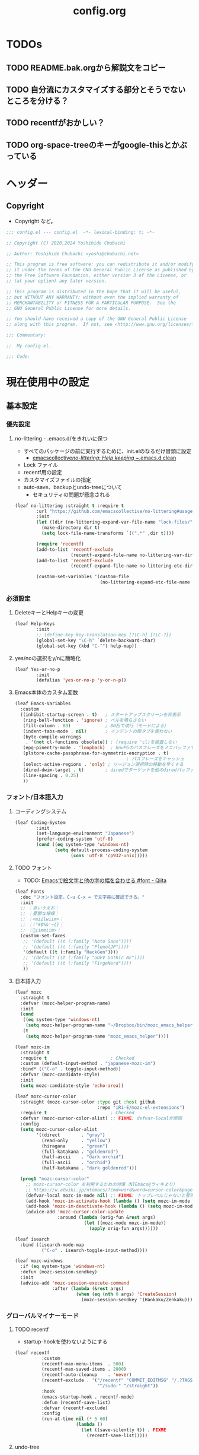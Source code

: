 #+TITLE: config.org
#+begin_comment

#+end_comment
* TODOs
** TODO README.bak.orgから解説文をコピー
** TODO 自分流にカスタマイズする部分とそうでないところを分ける？
** TODO recentfがおかしい？

** TODO org-space-treeのキーがgoogle-thisとかぶっている

* ヘッダー
** Copyright
- Copyright など。

#+begin_src emacs-lisp
  ;;; config.el --- config.el  -*- lexical-binding: t; -*-

  ;; Copyright (C) 2020,2024 Yoshihide Chubachi

  ;; Author: Yoshihide Chubachi <yoshi@chubachi.net>

  ;; This program is free software: you can redistribute it and/or modify
  ;; it under the terms of the GNU General Public License as published by
  ;; the Free Software Foundation, either version 3 of the License, or
  ;; (at your option) any later version.

  ;; This program is distributed in the hope that it will be useful,
  ;; but WITHOUT ANY WARRANTY; without even the implied warranty of
  ;; MERCHANTABILITY or FITNESS FOR A PARTICULAR PURPOSE.  See the
  ;; GNU General Public License for more details.

  ;; You should have received a copy of the GNU General Public License
  ;; along with this program.  If not, see <http://www.gnu.org/licenses/>.

  ;;; Commentary:

  ;;  My config.el.

  ;;; Code:
#+end_src

* 現在使用中の設定
** 基本設定
*** 優先設定
**** no-littering - .emacs.d/をきれいに保つ
- すべてのパッケージの前に実行するために、init.elのなるだけ冒頭に設定
  - [[https://github.com/emacscollective/no-littering][emacscollective/no-littering: Help keeping ~/.emacs.d clean]]

+ Lock ファイル
+ recentf用の設定
+ カスタマイズファイルの指定
+ auto-save、backupとundo-treeについて
  - セキュリティの問題が懸念される

#+begin_src emacs-lisp
    (leaf no-littering :straight t :require t
            :url "https://github.com/emacscollective/no-littering#usage"
            :init
            (let ((dir (no-littering-expand-var-file-name "lock-files/")))
              (make-directory dir t)
              (setq lock-file-name-transforms `((".*" ,dir t))))

            (require 'recentf)
            (add-to-list 'recentf-exclude
                         (recentf-expand-file-name no-littering-var-directory))
            (add-to-list 'recentf-exclude
                         (recentf-expand-file-name no-littering-etc-directory))

            (custom-set-variables '(custom-file
                                    (no-littering-expand-etc-file-name "custom.el"))))
#+end_src

*** 必須設定
**** DeleteキーとHelpキーの変更

#+begin_src emacs-lisp
  (leaf Help-Keys
          :init
          ;; (define-key key-translation-map [?\C-h] [?\C-?])
          (global-set-key "\C-h" `delete-backward-char)
          (global-set-key (kbd "C-^") help-map))
#+end_src

**** yes/noの選択をy/nに簡略化

#+begin_src emacs-lisp
(leaf Yes-or-no-p
        :init
        (defalias 'yes-or-no-p 'y-or-n-p))
#+end_src

**** Emacs本体のカスタム変数

#+begin_src emacs-lisp
  (leaf Emacs-Variables
    :custom
    ((inhibit-startup-screen . t)   ; スタートアップスクリーンを非表示
     (ring-bell-function . 'ignore) ; ベルを鳴らさない
     (fill-column . 80)             ; 80桁で改行（モードによる）
     (indent-tabs-mode . nil)       ; インデントの際タブを使わない
     (byte-compile-warnings
      . '(not cl-functions obsolete)) ; (require 'cl)を検査しない
     (epg-pinentry-mode . 'loopback)  ; GnuPGのパスフレーズをミニバッファで
     (plstore-cache-passphrase-for-symmetric-encryption . t)
                                            ; パスフレーズをキャッシュ
     (select-active-regions . 'only) ; リージョン選択時の移動を早くする
     (dired-dwim-target . t)        ; diredでターゲットを他のdiredバッファに
     (line-spacing . 0.25)
     ))
#+end_src

*** フォント/日本語入力
**** コーディングシステム

#+begin_src emacs-lisp
(leaf Coding-System
        :init
        (set-language-environment "Japanese")
        (prefer-coding-system 'utf-8)
        (cond ((eq system-type 'windows-nt)
               (setq default-process-coding-system
                     (cons 'utf-8 'cp932-unix)))))
#+end_src

**** TODO フォント

- TODO: [[https://qiita.com/query1000/items/4b0b8db872adc1a5e2e9][Emacsで絵文字と他の字の幅を合わせる #font - Qiita]]

#+begin_src emacs-lisp
  (leaf Fonts
    :doc "フォント設定。C-u C-x = で文字毎に確認できる。"
    :init
    ;; ｜あいうえお｜
    ;; ｜憂鬱な檸檬｜
    ;; ｜<miilwiim>｜
    ;; ｜!"#$%&'~{}｜
    ;; ｜🙆iimmiim>｜
    (custom-set-faces
     ;; '(default ((t (:family "Noto Sans"))))
     ;; '(default ((t (:family "PlemolJP"))))
     '(default ((t (:family "HackGen"))))
     ;; '(default ((t (:family "UDEV Gothic NF"))))
     ;; '(default ((t (:family "FirgeNerd"))))
     ))
#+end_src

**** 日本語入力

#+begin_src emacs-lisp
  (leaf mozc
    :straight t
    :defvar (mozc-helper-program-name)
    :init
    (cond
     ((eq system-type 'windows-nt)
      (setq mozc-helper-program-name "~/Dropbox/bin/mozc_emacs_helper.exe"))
     (t
      (setq mozc-helper-program-name "mozc_emacs_helper"))))

  (leaf mozc-im
    :straight t
    :require t                        ; Checked
    :custom (default-input-method . "japanese-mozc-im")
    :bind* (("C-o" . toggle-input-method))
    :defvar (mozc-candidate-style)
    :init
    (setq mozc-candidate-style 'echo-area))

  (leaf mozc-cursor-color
    :straight (mozc-cursor-color :type git :host github
                                 :repo "iRi-E/mozc-el-extensions")
    :require t                        ; Checked
    :defvar (mozc-cursor-color-alist) ;; FIXME: defvar-localが原因
    :config
    (setq mozc-cursor-color-alist
          '((direct        . "gray")
            (read-only     . "yellow")
            (hiragana      . "green")
            (full-katakana . "goldenrod")
            (half-ascii    . "dark orchid")
            (full-ascii    . "orchid")
            (half-katakana . "dark goldenrod")))

    (prog1 "mozc-cursor-color"
      ;; mozc-cursor-color を利用するための対策（NTEmacs@ウィキより）
      ;; https://w.atwiki.jp/ntemacs/?cmd=word&word=cursor-color&pageid=48
      (defvar-local mozc-im-mode nil) ;; FIXME: トップレベルじゃないと警告
      (add-hook 'mozc-im-activate-hook (lambda () (setq mozc-im-mode t)))
      (add-hook 'mozc-im-deactivate-hook (lambda () (setq mozc-im-mode nil)))
      (advice-add 'mozc-cursor-color-update
                  :around (lambda (orig-fun &rest args)
                            (let ((mozc-mode mozc-im-mode))
                              (apply orig-fun args))))))

  (leaf isearch
    :bind ((isearch-mode-map
            ("C-o" . isearch-toggle-input-method))))

  (leaf mozc-windows
    :if (eq system-type 'windows-nt)
    :defun (mozc-session-sendkey)
    :init
    (advice-add 'mozc-session-execute-command
                :after (lambda (&rest args)
                         (when (eq (nth 0 args) 'CreateSession)
                           (mozc-session-sendkey '(Hankaku/Zenkaku))))))

#+end_src

*** グローバルマイナーモード
**** TODO recentf
+ startup-hookを使わないようにする

#+begin_src emacs-lisp
  (leaf recentf
            :custom
            (recentf-max-menu-items  . 500)
            (recentf-max-saved-items . 2000)
            (recentf-auto-cleanup    . 'never)
            (recentf-exclude . '("/recentf" "COMMIT_EDITMSG" "/.?TAGS"
                                 "^/sudo:" "/straight"))
            :hook
            (emacs-startup-hook . recentf-mode)
            :defun (recentf-save-list)
            :defvar (recentf-exclude)
            :config
            (run-at-time nil (* 5 60)
                         (lambda ()
                           (let ((save-silently t)) ; FIXME
                             (recentf-save-list)))))
#+end_src

**** undo-tree

#+begin_src emacs-lisp
(leaf undo-tree
          :doc "https://elpa.gnu.org/packages/undo-tree.html"
          :straight t
          :require t                          ; Checked
          :bind ("C-z" . undo-tree-undo)
          :custom
          (undo-tree-auto-save-history . t)
          (undo-tree-visualizer-diff . t)
          :init
          ;; (defadvice undo-tree-make-history-save-file-name
          ;;     (after undo-tree activate)
          ;;   (setq ad-return-value (concat ad-return-value ".gz")))
          (global-undo-tree-mode))
#+end_src

**** auto-revert

#+begin_src emacs-lisp
  (leaf auto-revert
    :custom
    (auto-revert-interval . 1)      ; 再読み込みの間隔
    (auto-revert-verbose . nil)     ; 再読込の際、メッセージを非表示
    (auto-revert-check-vc-info . t) ; VCで更新があった場合、自動で更新
    :init
    (global-auto-revert-mode 1))
#+end_src

**** savehist

#+begin_src emacs-lisp
(leaf savehist
          ;; Persist history over Emacs restarts.
          ;; Vertico sorts by history position.
          :init
          (savehist-mode 1))
#+end_src

**** show-paren

#+begin_src emacs-lisp
(leaf show-paren-mode
          :custom
          (show-paren-style . 'mixed)
          :init
          (show-paren-mode 1))
#+end_src

**** goto-addr

#+begin_src emacs-lisp
  (leaf goto-addr
            :doc "Toggle Goto-Address mode in all buffers."
            :url "https://www.gnu.org/software/emacs/manual/html_node/emacs/Goto-Address-mode.html"
            :init
            ;; You can follow the URL by typing C-c RET
            (global-goto-address-mode 1))
#+end_src

**** whitespace - 空白文字の可視化
- [[https://yanqirenshi.hatenablog.com/entry/2016/07/03/Emacs%3A_whitespace_%E3%81%A7%E4%BD%99%E5%88%86%E3%81%AA%E7%A9%BA%E7%99%BD/%E3%82%BF%E3%83%96%E3%81%AB%E8%89%B2%E3%81%A5%E3%81%91][Emacs: whitespace で余分な空白/タブに色づけ - ほんとのこと知りたいだけなのに。]]
  - M-x list-faces-display で設定する色の種類と色を確認できます。
  - 設定する色は M-x list-colors-display で確認する感じ。
- 色はテーマのデフォルトのままにしておく。

　　　ああ全角　　　　　←全角　あいうえお
あいうえお　漢字

#+begin_src emacs-lisp
  (setq whitespace-style
        '(
          face                  ; faceで可視化
          trailing              ; 行末
          tabs                  ; タブ
          spaces                ; スペース
          space-mark            ; 表示のマッピング
          tab-mark
          ))
  (setq whitespace-display-mappings
        '(
          (space-mark ?\u3000 [?□])
          (tab-mark ?\t [?\u00BB ?\t] [?\\ ?\t])
          ))
  (setq whitespace-trailing-regexp  "\\([ \u00A0]+\\)$")
  (setq whitespace-space-regexp "\\(\u3000+\\)")
  ;; (set-face-attribute 'whitespace-trailing nil
  ;;                     :foreground nil
  ;;                     :background "DarkOrange1"
  ;;                     :underline nil)
  ;; (set-face-attribute 'whitespace-tab nil
  ;;                     :foreground "DarkOrange1"
  ;;                     :background nil
  ;;                     :underline nil)
  ;; (set-face-attribute 'whitespace-space nil
  ;;                     :foreground "DarkOrange1"
  ;;                     :background nil
  ;;                     :underline nil)
  (global-whitespace-mode t)
#+end_src

#+RESULTS:
: t

**** TODO outline-mode

#+begin_src emacs-lisp
  (leaf outline-mode
    :defvar (outline-mode-prefix-map)
    :custom
    :init
    (require 'outline)
    (eval-after-load "outline"
      '(require 'foldout))
    (add-hook 'outline-minor-mode-hook
              (lambda () (local-set-key
                          "\C-c\C-o"
                          outline-mode-prefix-map)))
    ;; (setq outline-regexp ";;;\\(;* [^ \\t\\n]\\|###autoload\\)\\|(\\|  (") ; "  ("を追加
    ;; (outline-minor-mode 1) ; TODO: outline-mode is not GLOBAL minnor mode
    )
#+end_src

**** COMMENT outline-magic

#+begin_src emacs-lisp
(leaf outline-magic :straight t
          :init
          (define-key outline-minor-mode-map (kbd "<tab>") 'outline-cycle))
#+end_src

*** フックの設定（before-save-hook）
**** 保存時、不要な空白を削除

#+begin_src emacs-lisp
  (add-hook 'before-save-hook 'delete-trailing-whitespace)
#+end_src

#+RESULTS:
| delete-trailing-whitespace |

*** グローバルキーバインディング
**** 画面の最大・縮小 [<f11>]

#+begin_src emacs-lisp
(leaf frame
          :bind ("<f11>" . toggle-frame-maximized))
#+end_src

#+RESULTS:
: frame

#+begin_src emacs-lisp
        (leaf imenu-list
          :bind (("C-c i" . imenu-list-smart-toggle))
          :hook
          (imenu-list-major-mode-hook . (lambda nil (display-line-numbers-mode -1))))

        (leaf simple
          :bind ("M-SPC" . cycle-spacing)) ; Not working when ALT-SPC is typed.
#+end_src

#+RESULTS:
: simple

** TODO 各種設定
*** 古いinit.elをとりあえず放り込む→ここをorg化していく

#+begin_comment
下記をコピペしてブロックを区切っていく
,#+end_src
,** headline
,#+begin_src emacs-lisp
#+end_comment

#+begin_src emacs-lisp
  (leaf Main
    :disabled nil
    :init
    (leaf Builtin-Packages
      :init
      (leaf Variables
        :init

#+end_src
** メールアドレスの設定
#+begin_src emacs-lisp
        (leaf Mail-Variables
          :custom
          ((user-full-name . "Yoshihide Chubachi")
           (user-mail-address . "yc@aiit.ac.jp")
           (mail-user-agent quote message-user-agent)
           (message-send-mail-function quote smtpmail-send-it)
           (smtpmail-stream-type quote starttls)
           (smtpmail-smtp-server . "smtp.gmail.com")
           (smtpmail-smtp-service . 587)))

    #+end_src
** vc-hooks
#+begin_src emacs-lisp
    (leaf vc-hooks
          :custom
          (vc-follow-symlinks . t)        ; シンボリックリンクの場合、本体を辿る
          (vc-handled-backends . '(Git))) ; Gitのみ使用

    #+end_src
** バックアップのディレクトリ
#+begin_src emacs-lisp
  (leaf files
        :custom
        (backup-directory-alist . '(("." . ".backup~")))

        #+end_src
** バージョン管理の設定
#+begin_src emacs-lisp

        (delete-old-versions . t)
        (version-control . t)
        ))

    #+end_src
** 削除？
#+begin_src emacs-lisp
(leaf Global-Minnor-Mode
      :init)

    (leaf Emacs-Startup-Hook
      :init
#+end_src
** headline
#+begin_src emacs-lisp
      (leaf display-fill-column-indicator
        :hook
        (emacs-startup-hook . global-display-fill-column-indicator-mode))
#+end_src
** headline
#+begin_src emacs-lisp

      (leaf save-place
        :custom
        (save-place . t)
        :hook
        (emacs-startup-hook . save-place-mode))
#+end_src
** headline
#+begin_src emacs-lisp

      (leaf midnight
        :url "https://www.emacswiki.org/emacs/MidnightMode"
        :custom
        ((clean-buffer-list-delay-general . 1))
        :hook
        (emacs-startup-hook . midnight-mode)))
#+end_src
** headline
#+begin_src emacs-lisp

    (leaf Minnor-Mode-Settings
      :init
      (leaf wdired
        :doc "Rename files editing their names in dired buffers"
        :tag "builtin"
        :added "2020-11-21"
        :require t
        :config
        (define-key dired-mode-map "r" 'wdired-change-to-wdired-mode)
        :bind ((wdired-mode-map
                ("C-o" . toggle-input-method))))
      )
#+end_src
** tramp advice
#+begin_src emacs-lisp
    (leaf Advices
      :init
      (leaf tramp
        :config
        (defadvice tramp-sh-handle-vc-registered (around tramp-sh-handle-vc-registered activate)
          (let ((vc-handled-backends nil)) ad-do-it)))))

    #+end_src

*** External-Packages

#+begin_src emacs-lisp
    (leaf External-Packages
      :init
      (leaf Leaf-Extentions
        :init
        (leaf leaf-tree
          :straight t
          :custom (imenu-list-position . 'left)
          :defun (leaf-tree-mode)
          :init
          (defun my/enable-init-el-minor-mode ()
            (when (equal
                   (buffer-file-name)
                   (expand-file-name "~/.emacs.d/init.el"))
              (leaf-tree-mode t)))
          (add-hook 'find-file-hook 'my/enable-init-el-minor-mode))

        (leaf leaf-convert :straight t))
#+end_src
** インストールするだけパッケージ
#+begin_src emacs-lisp

      (leaf Install-Only-Packages
        :init
        (leaf yaml-mode :straight t)
        (leaf popup :straight t)
        (leaf list-utils :straight t)
        (leaf iedit :straight t)
        (leaf files+ :straight t)
        (leaf ls-lisp+ :straight t)
        (leaf w32-browser :straight t)
        (leaf dired+
          :straight (dired+ :type git :host github
                            :repo "emacsmirror/dired-plus")))
#+end_src

*** Keyboard UI

#+begin_src emacs-lisp
      (leaf KeyboardUI
        :init
    #+end_src
** which-key
#+begin_src emacs-lisp
    (leaf which-key
          :doc "Display available keybindings in popup"
          :req "emacs-24.4"
          :tag "emacs>=24.4"
          :url "https://github.com/justbur/emacs-which-key"
          :added "2021-10-20"
          :emacs>= 24.4
          :straight t
          :config
          (which-key-mode))
#+end_src
** hydra
#+begin_src emacs-lisp
        (leaf hydra :straight t
          :init
          (defhydra hydra-zoom (global-map "<f12>")
            "zoom"
            ("i" text-scale-increase "Zoom in")
            ("o" text-scale-decrease "Zoom out")
            ("l" global-display-line-numbers-mode "Line number"))

          (defhydra hydra-buffer-menu (:color pink
                                              :hint nil)
            "
  ^Mark^             ^Unmark^           ^Actions^          ^Search
  ^^^^^^^^-----------------------------------------------------------------
  _m_: mark          _u_: unmark        _x_: execute       _R_: re-isearch
  _s_: save          _U_: unmark up     _b_: bury          _I_: isearch
  _d_: delete        ^ ^                _g_: refresh       _O_: multi-occur
  _D_: delete up     ^ ^                _T_: files only: % -28`Buffer-menu-files-only
  _~_: modified
  "
            ("m" Buffer-menu-mark)
            ("u" Buffer-menu-unmark)
            ("U" Buffer-menu-backup-unmark)
            ("d" Buffer-menu-delete)
            ("D" Buffer-menu-delete-backwards)
            ("s" Buffer-menu-save)
            ("~" Buffer-menu-not-modified)
            ("x" Buffer-menu-execute)
            ("b" Buffer-menu-bury)
            ("g" revert-buffer)
            ("T" Buffer-menu-toggle-files-only)
            ("O" Buffer-menu-multi-occur :color blue)
            ("I" Buffer-menu-isearch-buffers :color blue)
            ("R" Buffer-menu-isearch-buffers-regexp :color blue)
            ("c" nil "cancel")
            ("v" Buffer-menu-select "select" :color blue)
            ("o" Buffer-menu-other-window "other-window" :color blue)
            ("q" quit-window "quit" :color blue))

          (define-key Buffer-menu-mode-map "." 'hydra-buffer-menu/body))
        )
#+end_src

*** Completion UI

#+begin_src emacs-lisp
      (leaf CompletionUI
        :init
#+end_src
** vertico
#+begin_src emacs-lisp
        (leaf vertico
          :doc "入力補完の候補をTABを押さずとも一覧から選べるようにする"
          :url "https://github.com/minad/vertico"
          :straight t
          :custom
          (vertico-count . 20)            ; 最大20件まで表示するように
          :config
          (vertico-mode)
          (setq vertico-resize t)
          (setq vertico-cycle t))
#+end_src
** orderless
#+begin_src emacs-lisp
        (leaf orderless
          :doc "入力補完の際、複数の語句で検索できるようにする"
          :straight t
          :init
          ;; Configure a custom style dispatcher (see the Consult wiki)
          ;; (setq orderless-style-dispatchers '(+orderless-dispatch))
          (setq completion-styles '(orderless basic)
                completion-category-defaults nil
                completion-category-overrides '((file (styles partial-completion)))))
#+end_src
** marginalia
#+begin_src emacs-lisp
        (leaf marginalia
          :doc "入力補完の候補に説明文を表示する"
          :straight t
          :bind (:minibuffer-local-map
                 ("M-A" . marginalia-cycle))
          :init
          (marginalia-mode))
  #+end_src
** embark
#+begin_src emacs-lisp
        (leaf embark
          :url "https://github.com/oantolin/embark"
          :straight t
          :bind
          (("M-." . embark-act)        ; アクションの一覧を表示
           ("C-." . embark-dwim)       ; Do What I Mean デフォルトアクションを実行
           ("C-^ B" . embark-bindings) ; C-h -> C-^ に
           )
          :init
          (setq prefix-help-command #'embark-prefix-help-command)
          :config
          (add-to-list 'display-buffer-alist
                       '("\\`\\*Embark Collect \\(Live\\|Completions\\)\\*"
                         nil
                         (window-parameters (mode-line-format . none))))

          (leaf FIXME:my-embark-orglink
            :disabled t                   ; FIXME: embark-define-keymapは古い
            :after org embark
            :config
            (defun my-embark-orglink-at-point ()
              "Target a link at point of orglink."
              (save-excursion
                (let* ((cur (point))
                       (beg (progn (search-backward "[" nil t) (point)))
                       (end (progn (search-forward  "]" nil t) (point)))
                       (str (buffer-substring-no-properties beg end)))
                  (when (and (<= beg cur) (<= cur end))
                    (save-match-data
                      (when (string-match "\\(\\[.+\\]\\)" str)
                        `(orglink
                          ,(format "%s" (match-string 1 str))
                          ,beg . ,end)))))))
            (add-to-list 'embark-target-finders 'my-embark-orglink-at-point)
            (embark-define-keymap embark-orglink-map
                                  "Orglink keymap"
                                  ("RET" org-open-at-point)
                                  ("o" org-open-at-point))
            (add-to-list 'embark-keymap-alist '(orglink . embark-orglink-map))))
#+end_src
** consult
#+begin_src emacs-lisp
        (leaf consult
          :url "https://github.com/minad/consult"
          :doc "Example configuration for Consult"
          :straight (consult :type git :host github
                             :repo "minad/consult")
          :bind (;; C-c bindings in `mode-specific-map'
                 ("C-c M-x" . consult-mode-command)
                 ("C-c h" . consult-history)
                 ("C-c k" . consult-kmacro)
                 ("C-c m" . consult-man)
                 ("C-c i" . consult-info)
                 ([remap Info-search] . consult-info)
                 ;; C-x bindings in `ctl-x-map'
                 ("C-x M-:" . consult-complex-command) ;; orig. repeat-complex-command
                 ("C-x b" . consult-buffer)            ;; orig. switch-to-buffer
                 ("C-x 4 b" . consult-buffer-other-window) ;; orig. switch-to-buffer-other-window
                 ("C-x 5 b" . consult-buffer-other-frame) ;; orig. switch-to-buffer-other-frame
                 ("C-x r b" . consult-bookmark)           ;; orig. bookmark-jump
                 ("C-x p b" . consult-project-buffer) ;; orig. project-switch-to-buffer
                 ;; Custom M-# bindings for fast register access
                 ("M-#" . consult-register-load)
                 ("M-'" . consult-register-store) ;; orig. abbrev-prefix-mark (unrelated)
                 ("C-M-#" . consult-register)
                 ;; Other custom bindings
                 ("M-y" . consult-yank-pop) ;; orig. yank-pop
                 ;; M-g bindings in `goto-map'
                 ("M-g e" . consult-compile-error)
                 ("M-g f" . consult-flymake)     ;; Alternative: consult-flycheck
                 ("M-g g" . consult-goto-line)   ;; orig. goto-line
                 ("M-g M-g" . consult-goto-line) ;; orig. goto-line
                 ("M-g o" . consult-outline) ;; Alternative: consult-org-heading
                 ("M-g m" . consult-mark)
                 ("M-g k" . consult-global-mark)
                 ("M-g i" . consult-imenu)
                 ("M-g I" . consult-imenu-multi)
                 ;; M-s bindings in `search-map'
                 ("M-s d" . consult-find)
                 ("M-s D" . consult-locate)
                 ("M-s g" . consult-grep)
                 ("M-s G" . consult-git-grep)
                 ("M-s r" . consult-ripgrep)
                 ("M-s l" . consult-line)
                 ("M-s L" . consult-line-multi)
                 ("M-s k" . consult-keep-lines)
                 ("M-s u" . consult-focus-lines)
                 ;; Isearch integration
                 ("M-s e" . consult-isearch-history)
                 (:isearch-mode-map
                  ("M-e" . consult-isearch-history)   ;; orig. isearch-edit-string
                  ("M-s e" . consult-isearch-history) ;; orig. isearch-edit-string
                  ("M-s l" . consult-line) ;; needed by consult-line to detect isearch
                  ("M-s L" . consult-line-multi) ;; needed by consult-line to detect isearch
                  )
                 ;; Minibuffer history
                 (:minibuffer-local-map
                  ("M-s" . consult-history) ;; orig. next-matching-history-element
                  ("M-r" . consult-history)) ;; orig. previous-matching-history-element
                 )

          ;; Enable autom  atic preview at point in the *Completions* buffer. This is
          ;; relevant when you use the default completion UI.
          :hook (completion-list-mode . consult-preview-at-point-mode)

          ;; The :init configuration is always executed (Not lazy)
          :init

          ;; Optionally configure the register formatting. This improves the register
          ;; preview for `consult-register', `consult-register-load',
          ;; `consult-register-store' and the Emacs built-ins.
          (setq register-preview-delay 0.5
                register-preview-function #'consult-register-format)

          ;; Optionally tweak the register preview window.
          ;; This adds thin lines, sorting and hides the mode line of the window.
          (advice-add #'register-preview :override #'consult-register-window)

          ;; Use Consult to select xref locations with preview
          (setq xref-show-xrefs-function #'consult-xref
                xref-show-definitions-function #'consult-xref)

          ;; Configure other variables and modes in the :config section,
          ;; after lazily loading the package.
          :config

          ;; Optionally configure preview. The default value
          ;; is 'any, such that any key triggers the preview.
          ;; (setq consult-preview-key 'any)
          ;; (setq consult-preview-key (kbd "M-."))
          ;; (setq consult-preview-key (list (kbd "<S-down>") (kbd "<S-up>")))
          ;; For some commands and buffer sources it is useful to configure the
          ;; :preview-key on a per-command basis using the `consult-customize' macro.
          (consult-customize
           consult-theme :preview-key '(:debounce 0.2 any)
           consult-ripgrep consult-git-grep consult-grep
           consult-bookmark consult-recent-file consult-xref
           consult--source-bookmark consult--source-recent-file
           consult--source-project-recent-file
           :preview-key '(:debounce 0.4 any))

          ;; Optionally configure the narrowing key.
          ;; Both < and C-+ work reasonably well.
          (setq consult-narrow-key "<") ;; (kbd "C-+")

          ;; Optionally make narrowing help available in the minibuffer.
          ;; You may want to use `embark-prefix-help-command' or which-key instead.
          ;; (define-key consult-narrow-map (vconcat consult-narrow-key "?") #'consult-narrow-help)

          ;; By default `consult-project-function' uses `project-root' from project.el.
          ;; Optionally configure a different project root function.
  ;;;; 1. project.el (the default) -> Error
          ;; (setq consult-project-function #'consult--default-project--function)
  ;;;; 2. vc.el (vc-root-dir)
          ;; (setq consult-project-function (lambda (_) (vc-root-dir)))
  ;;;; 3. locate-dominating-file
          ;; (setq consult-project-function (lambda (_) (locate-dominating-file "." ".git")))
  ;;;; 4. projectile.el (projectile-project-root)
          ;; (autoload 'projectile-project-root "projectile")
          ;; (setq consult-project-function (lambda (_) (projectile-project-root)))
  ;;;; 5. No project support
          ;; (setq consult-project-function nil)
#+end_src
** embark-consult

#+begin_src emacs-lisp

          (leaf embark-consult
            :doc "Consult users will also want the embark-consult package."
            :straight t
            :after (embark consult)
            ;; :demand t ; only necessary if you have the hook below
            ;; if you want to have consult previews as you move around an
            ;; auto-updating embark collect buffer
            :hook
            (embark-collect-mode . consult-preview-at-point-mode))
          ))
#+end_src

*** Look-And-Feel

#+begin_src emacs-lisp
      (leaf Look-And-Feel
        :init
#+end_src
** modus-themes
#+begin_src emacs-lisp
        (leaf modus-themes
          :disabled t
          :straight t                     ; omit this to use the built-in themes
          :custom
          (modus-themes-italic-constructs . nil)
          (modus-themes-bold-constructs . nil)
          (modus-themes-region . '(bg-only no-extend))
          (modus-themes-org-blocks . 'gray-background) ; {nil,'gray-background,'tinted-background}
          (modus-themes-subtle-line-numbers . t)
          (modus-themes-mode-line . '(moody borderless (padding . 0) (height . 0.9)))
          (modus-themes-syntax . '(yellow-comments green-strings))
          (modus-themes-hl-line . '(underline accented)) ;'(underline accented)
          (modus-themes-paren-match . '(intense underline))
          ;; (modus-themes-headings . ; this is an alist: read the manual or its doc string
          ;;                        ;; https://typescale.com/ 1.125 - Major Second
          ;;                        '((1 . (bold 1.802))
          ;;                          (2 . (regular 1.602))
          ;;                          (3 . (bold 1.424))
          ;;                          (4 . (regular 1.266))
          ;;                          (5 . (reqular 1.125))
          ;;                          (t . (regular))))
          :init
          (require-theme 'modus-themes)
          ;; Load the theme of your choice:
          (load-theme 'modus-operandi :no-confirm)
          ;; (load-theme 'modus-vivendi :no-confirm)
          :bind
          ("<f5>" . modus-themes-toggle)))
#+end_src
** メールクライアント
#+begin_src emacs-lisp

      (leaf Mail-Client
        :init
    #+end_src
** notmuch
#+begin_src emacs-lisp
    (leaf notmuch
          :when (not (eq system-type 'windows-nt))
          :straight t
          :require t
          :hook
          (notmuch-message-mode-hook . visual-fill-column-mode)
          (notmuch-message-mode-hook . (lambda () (auto-fill-mode -1)))
          :custom
          ((notmuch-draft-folder . "/drafts") ; 編集中のドラフトはローカルのフォルダに
           (notmuch-fcc-dirs . nil)           ; 送信済みメールはローカルに保存せず
                                          ; Gmailに任せる
           (notmuch-search-oldest-first . nil) ; 検索結果を新しい順でソート
           (notmuch-saved-searches
            . '((:name "flagged"    :query "tag:flagged AND NOT tag:deleted"
                       :key "f" :search-type tree)
                (:name "inbox"      :query "tag:inbox folder:/Gmail\\/inbox/ AND NOT tag:deleted"
                       :key "i" :search-type tree)
                (:name "unread"     :query "tag:unread AND NOT tag:deleted"
                       :key "u" :search-type tree)
                (:name "sent"       :query "tag:sent AND NOT tag:deleted"
                       :key "s" :search-type tree)
                (:name "drafts"     :query "tag:draft AND NOT tag:deleted"
                       :key "d" :search-type tree)
                (:name "Gmal Inbox" :query "folder:/Gmail\\/inbox/"
                       :key "I" :search-type tree)
                (:name "Gmal Sent"  :query "folder:/Gmail\\/sent/"
                       :key "S" :search-type tree)
                (:name "all mail"   :query "NOT tag:deleted"
                       :key "a" :search-type tree)))
           )
          :bind (("C-c r" . notmuch-hello))
          :config
          (advice-add #'notmuch-read-tag-changes
                      :filter-return (lambda (x) (mapcar #'string-trim x))) ; vertico対策
          :config
          (define-key notmuch-search-mode-map "f"
            (lambda ()
              "toggle flaged tag for message"
              (interactive)
              (if (member "flagged" (notmuch-search-get-tags))
                  (notmuch-search-tag (list "-flagged"))
                (notmuch-search-tag (list "+flagged")))))
          (define-key notmuch-show-mode-map "f"
            (lambda ()
              "toggle flaged tag for message"
              (interactive)
              (if (member "flagged" (notmuch-show-get-tags))
                  (notmuch-show-tag (list "-flagged"))
                (notmuch-show-tag (list "+flagged")))))
          (define-key notmuch-tree-mode-map "f"
            (lambda ()
              "toggle flaged tag for message"
              (interactive)
              (if (member "flagged" (notmuch-tree-get-tags))
                  (notmuch-tree-tag (list "-flagged"))
                (notmuch-tree-tag (list "+flagged"))))))

  #+end_src
** ol-notmuch
#+begin_src emacs-lisp
        (leaf ol-notmuch
          :straight t
          :require t
          :after notmuch org)
  #+end_src
** consult-notmuch
#+begin_src emacs-lisp
        (leaf consult-notmuch
          :when (not (eq system-type 'windows-nt))
          ;; :straight (consult-notmuch :type git :host github
          ;;                            :repo "emacsmirror/consult-notmuch")
          :straight t
          :after consult notmuch)

#+end_src
** mm-decode
#+begin_src emacs-lisp
        (leaf mm-decode
          :custom (mm-default-directory . "~/Downloads/"))
#+end_src
** gnus-alias
#+begin_src emacs-lisp
        (leaf gnus-alias
          :straight (gnus-alias :type git :host github
                                :repo "hexmode/gnus-alias")
          :config
          (setq gnus-alias-identity-alist
                '(("work"
                   nil
                   "中鉢欣秀 <yc@aiit.ac.jp>"
                   nil            ;; No organization header
                   nil            ;; No extra headers
                   nil            ;; No extra body text
                   "~/.signature" ;; My signature
                   ))))

#+end_src
** wanderlust
#+begin_src emacs-lisp
            (leaf wanderlust :straight t
              :config
              ;; IMAP
              (setq elmo-imap4-default-user "yc@aiit.ac.jp"
                    elmo-imap4-default-authenticate-type 'clear
                    elmo-imap4-default-server "imap.gmail.com"
                    elmo-imap4-default-port 993
                    elmo-imap4-default-stream-type 'ssl
                    )
              ;; For non ascii-characters in folder-names
              (setq elmo-imap4-use-modified-utf7 t)

              ;; (setq elmo-plugged t)
              ;; (setq elmo-plugged-condition 'independent)

              ;; メッセージ受信の上限を無限にする
              (setq elmo-message-fetch-threshold nil)

              ;; SMTP
              (setq
               wl-smtp-connection-type   'starttls        ; Use TLS
               wl-smtp-authenticate-type "login"          ; Authentication type
               wl-smtp-posting-user      "yc@aiit.ac.jp"  ; Username
               wl-smtp-posting-server    "smtp.gmail.com" ; SMTP server
               wl-smtp-posting-port      587              ; The SMTP port

               wl-local-domain           "aiit.ac.jp"  ; The SMTP server again
               wl-message-id-domain      "aiit.ac.jp") ; And... Again?

              (setq
               wl-default-folder "%INBOX"
               wl-draft-folder   "%[Gmail]/下書き"
               wl-trash-folder   "%[Gmail]/ゴミ箱"

               wl-from "Yoshihide Chubachi <yc@aiit.ac.jp>" ; Our From: header field
               wl-fcc-force-as-read t  ; Mark sent mail (in the wl-fcc folder) as read
               wl-default-spec "%")    ; For auto-completion

              ;; 隠したいヘッダの設定
              (setq wl-message-ignored-field-list
                    '("ARC-.*:" "X-.*:" ".*Received.*:"
                      "Authentication-Results:" "MIME-Version:"
                      "List-.*:" "DKIM-.*:"
                      ".*Path:" ".*Id:" "^References:"
                      "^Replied:" "^Errors-To:"
                      "^Lines:" "^Sender:" ".*Host:" "^Xref:"
                      "^Content-Type:" "^Precedence:"
                      "^Status:" "^X-VM-.*:"))

              ;; 表示するヘッダの設定
              ;; 'wl-message-ignored-field-list' より優先される
              (setq wl-message-visible-field-list '("^Message-Id:"))

              ;; 大きいメッセージを送信時に分割しない
              (setq mime-edit-split-message nil)

              (require 'wl-qs)
              (setq wl-quicksearch-folder "%[Gmail]/すべてのメール")

              (add-to-list 'wl-dispose-folder-alist
                           '("^%INBOX" . remove))
              (add-to-list 'wl-dispose-folder-alist
                           '(".*Junk$" . remove))

              (require 'elmo nil 'noerror)
              (defun my:wl-summary-jump-to-referer-message ()
                (interactive)
                (when (wl-summary-message-number)
                  (if (eq (elmo-folder-type-internal wl-summary-buffer-elmo-folder) 'flag)
                      (progn
                        (let* ((referer (elmo-flag-folder-referrer
                                         wl-summary-buffer-elmo-folder
                                         (wl-summary-message-number)))
                               (folder (if (> (length referer) 1)
                                           (completing-read
                                            (format "Jump to (%s): " (car (car referer)))
                                            referer
                                            nil t nil nil (car (car referer)))
                                         (car (car referer)))))
                          (wl-summary-goto-folder-subr folder 'no-sync nil nil t)
                          (wl-summary-jump-to-msg (cdr (assoc folder referer)))))
                    (when (eq (elmo-folder-type wl-summary-last-visited-folder) 'internal)
                      (wl-summary-goto-last-visited-folder)))))

              (define-key wl-summary-mode-map "=" 'my:wl-summary-jump-to-referer-message)
#+end_src
** headline
#+begin_src emacs-lisp

              ))

          (leaf Development
            :init
#+end_src
** auto-indent-yanked-code (core?)
#+begin_src emacs-lisp
            (leaf *auto-indent-yanked-code
              :url "https://www.emacswiki.org/emacs/AutoIndentation"
              :init
              (dolist (command '(yank yank-pop))
                (eval `(defadvice ,command (after indent-region activate)
                         (and (not current-prefix-arg)
                              (member major-mode '(emacs-lisp-mode lisp-mode
                                                                   clojure-mode    scheme-mode
                                                                   haskell-mode    ruby-mode
                                                                   rspec-mode      python-mode
                                                                   c-mode          c++-mode
                                                                   objc-mode       latex-mode
                                                                   plain-tex-mode))
                              (let ((mark-even-if-inactive transient-mark-mode))
                                (indent-region (region-beginning) (region-end) nil)))))))

#+end_src
** coverage: インストールのみ
#+begin_src emacs-lisp
            (leaf coverage :straight t)
#+end_src
** dockerfile-mode
#+begin_src emacs-lisp
        (leaf dockerfile-mode :straight t
          :config
          ;; Set dockerfile-image-name as safe variable.
          (put 'dockerfile-image-name 'safe-local-variable #'stringp))
  #+end_src
** Emacs-Lisp
#+begin_src emacs-lisp
        (leaf Emacs-Lisp
          :init
#+end_src
** paredit
#+begin_src emacs-lisp
          (leaf paredit
            :straight t
            :commands enable-paredit-mode
            :hook ((emacs-lisp-mode-hook . enable-paredit-mode)
                   (eval-expression-minibuffer-setup-hook . enable-paredit-mode)
                   (ielm-mode-hook . enable-paredit-mode)
                   (lisp-mode-hook . enable-paredit-mode)
                   (lisp-interaction-mode-hook . enable-paredit-mode)
                   (scheme-mode-hook . enable-paredit-mode)))
#+end_src
** headline
#+begin_src emacs-lisp
          (leaf Global-Bindings
            :init
#+end_src
** macrostep
#+begin_src emacs-lisp
            (leaf macrostep               ; to test leaf macros.
              :doc "interactive macro expander"
              :url "https://github.com/joddie/macrostep"
              :straight t
              :bind (("C-c e" . macrostep-expand)))) ;; TODO: elisp mode?
#+end_src
** Emacs-Lisp-Mode-Hook
#+begin_src emacs-lisp

          (leaf Emacs-Lisp-Mode-Hook
            :init
#+end_src
** flycheck
#+begin_src emacs-lisp
            (leaf flycheck
              :doc "On-the-fly syntax checking"
              :emacs>= 24.3
              :straight t
              :bind (("M-n" . flycheck-next-error)
                     ("M-p" . flycheck-previous-error))
              :custom ((flycheck-emacs-lisp-initialize-packages . t)
                       (flycheck-disabled-checkers . '(emacs-lisp-checkdoc)))
              :hook (emacs-lisp-mode-hook lisp-interaction-mode-hook)
              :config
              (leaf flycheck-package
                :doc "A Flycheck checker for elisp package authors"
                :straight t
                :config
                (flycheck-package-setup))

              (leaf flycheck-elsa
                :doc "Flycheck for Elsa."
                :emacs>= 25
                :straight t
                :config
                (flycheck-elsa-setup)))

#+end_src
** ertを実行するためのキーバインド
#+begin_src emacs-lisp
            (leaf ert
              ;; TODO: Make it as Emacs-Lisp-Mode binding
              :bind (("C-c t" . cmd/run-ert))
              :config
              (defun cmd/run-ert ()
                (interactive)
                (eval-buffer)
                (call-interactively 'ert))))

   #+end_src
** headline
#+begin_src emacs-lisp
       (leaf Emacs-Lisp-Mode-Map
            :init
#+end_src
** emacs-refactor
#+begin_src emacs-lisp
            (leaf emacs-refactor
              :straight t
              :bind ((emacs-lisp-mode-map
                      ("M-RET" . emr-show-refactor-menu)))))))
#+end_src
** Global-Key-Bindngs
#+begin_src emacs-lisp
      (leaf Global-Key-Bindings
        :init
#+end_src
** perspective
#+begin_src emacs-lisp
        (leaf perspective
          :straight t
          :require t
          :custom
          (persp-mode-prefix-key . "p")
          :bind (;; (persp-mode-map
                 ;;  ("C-c p" . perspective-map))
                 ("C-x C-b" . persp-list-buffers))
          :config
          (persp-mode)

          (leaf consult                   ; TODO consult?
            :straight t
            :require t
            :config
            (consult-customize consult--source-buffer :hidden t :default nil)
            (add-to-list 'consult-buffer-sources persp-consult-source)))

  #+end_src
** swap-buffer
#+begin_src emacs-lisp
        (leaf swap-buffers
          :straight t
          :bind
          ("C-c b" . swap-buffers)
          :custom
          (swap-buffers-qwerty-shortcuts
           . '("a" "o" "e" "u" "i" "d" "h" "t" "n" "s" "-")))
#+end_src
** magit
#+begin_src emacs-lisp
        (leaf magit
          :doc "A Git porcelain inside Emacs."
          :req "emacs-25.1" "async-20200113" "dash-20200524" "git-commit-20200516" "transient-20200601" "with-editor-20200522"
          :tag "vc" "tools" "git" "emacs>=25.1"
          :added "2020-11-30"
          :emacs>= 25.1
          ;; :straight t
          :straight t
          :after git-commit with-editor
          :bind (("C-x g" . magit-status)))
#+end_src
** shell-pop
#+begin_src emacs-lisp
        (leaf shell-pop
          :straight t
          :bind
          ("C-c s" . shell-pop)
          :custom
          (shell-pop-shell-type . (quote ("eshell" "*eshell*" (lambda nil (eshell shell-pop-term-shell)))))
          (shell-pop-window-position . "bottom")
          (setq shell-pop-full-span . t))
#+end_src
** visual-fill-column
#+begin_src emacs-lisp
        (leaf visual-fill-column
          :doc "fill-column for visual-line-mode"
          :req "emacs-25.1"
          :tag "emacs>=25.1"
          :url "https://github.com/joostkremers/visual-fill-column"
          :added "2021-11-08"
          :emacs>= 25.1
          :straight t
          :after org-mode
          :hook (org-mode-hook . visual-fill-column-mode)
          :bind(("C-c q" . visual-fill-column-mode)
                (:visual-fill-column-mode-map
                 ("C-a" . beginning-of-visual-line)
                 ("C-e" . end-of-visual-line)
                 ("C-k" . kill-visual-line))))
        ;; End of Global-Key-Bindings
        )
#+end_src
** headline
#+begin_src emacs-lisp

      (leaf Global-Minnor-Mode
        :init


#+end_src
** headline
#+begin_src emacs-lisp

        )

      (leaf Emacs-Startup-Hook
        :init
#+end_src
** yasnippet-snippetsの設定
#+begin_src emacs-lisp
        (leaf yasnippet-snippets
          :straight t
          :custom
          (yasnippet-snippets-dir . "~/.emacs.d/etc/yasnippet/snippets")
          :hook
          (emacs-startup-hook . yas-global-mode))

    #+end_src
** git-gutter
#+begin_src emacs-lisp
        (leaf git-gutter
              :straight t
              ;; :custom
              ;; (git-gutter:modified-sign . "~")
              ;; (git-gutter:added-sign    . "+")
              ;; (git-gutter:deleted-sign  . "-")
              ;; :custom-face
              ;; (git-gutter:modified . ((t (:background "#f1fa8c"))))
              ;; (git-gutter:added    . ((t (:background "#50fa7b"))))
              ;; (git-gutter:deleted  . ((t (:background "#ff79c6"))))
              :hook
              (emacs-startup-hook . global-git-gutter-mode))
#+end_src
** headline
#+begin_src emacs-lisp

  )

          (leaf TODO:Unorganized
            :init
            (leaf Misc
              :init

              #+end_src
** warning-suppress-types
#+begin_src emacs-lisp
              (leaf *warnings
                :custom
                (warning-suppress-types . '(((yasnippet backquote-change))
                                            (org-element-cache)))))
#+end_src
** headline
#+begin_src emacs-lisp

        (leaf TODO:Move-To-Builtin
          :init
          #+end_src
** ffap
#+begin_src emacs-lisp
          (leaf ffap
            :doc "ポイント位置のファイルやURLを開く"
            :url "https://ayatakesi.github.io/emacs/25.1/FFAP.html"
            :init
            (ffap-bindings))
#+end_src
** cmd/browser
#+begin_src emacs-lisp
  (leaf *cmd/browser
    :config
    (defun cmd/wsl-browser (url &rest ignore)
      "Browse URL using wslview."
      (interactive "sURL: ")
      (shell-command (concat "wslview " "'" url "'")))

    (when (and (eq system-type 'gnu/linux)
               (getenv "WSLENV"))
      (setq browse-url-browser-function 'cmd/wsl-browser)
      (setq browse-url-generic-program "web-browser")))
#+end_src
** headline
#+begin_src emacs-lisp
  )

#+end_src
** backup-each-save → no-litteringとかぶる？？
#+begin_src emacs-lisp
            (leaf backup-each-save
              :when (not (eq system-type 'windows-nt))
              :straight t
              :custom
              (backup-each-save-mirror-location . "~/.emacs.d/backups") ; バックアップ先
              (backup-each-save-time-format . "%y%m%d_%H%M%S") ; バックアップファイルにつけるsuffix
              (backup-each-save-size-limit . 5000000) ; バックアップするファイルサイズの上限
              (backup-each-save-filter-function . 'identity) ; すべてのファイルをバックアップする
              :init
              (add-hook 'after-save-hook 'backup-each-save)) ; 有効化！

#+end_src
** pandoc-mode
#+begin_src emacs-lisp
            (leaf pandoc-mode
              :doc "Minor mode for interacting with Pandoc"
              :req "hydra-0.10.0" "dash-2.10.0"
              :tag "pandoc" "text"
              :added "2020-11-24"
              :url "http://joostkremers.github.io/pandoc-mode/"
              :straight t
              :after hydra)
#+end_src
** TODO migemoの設定 → 日本語入力に移動？
#+begin_src emacs-lisp
            (leaf migemo
              :when (eq system-type 'gnu/linux)
              :straight t
              :require t                      ; Checked on 2023-02-12
              :custom
              (migemo-command . "cmigemo")
              (migemo-options .'("-q" "--emacs"))
              (migemo-dictionary . "/usr/share/cmigemo/utf-8/migemo-dict")
              (migemo-user-dictionary . nil)
              (migemo-regex-dictionary . nil)
              (migemo-coding-system . 'utf-8-unix)
              :defun (migemo-init)
              :config
              (migemo-init))

            (leaf migemo
              :when (and
                     (eq system-type 'windows-nt)
                     (file-exists-p "C:/Users/yc/lib/cmigemo-default-win64/dict/utf-8/migemo-dict"))
              :straight t
              :custom
              (migemo-dictionary . "C:/Users/yc/lib/cmigemo-default-win64/dict/utf-8/migemo-dict")
              :config
              (load-library "migemo")
              (migemo-init))
#+end_src
** dired-launch
#+begin_src emacs-lisp
            (leaf dired-launch
              :straight t
              :hook (dired-mode-hook . dired-launch-mode)
              :config
              (when (and (eq system-type 'gnu/linux)
                         (getenv "WSLENV"))
                (setq dired-launch-default-launcher '("wslview"))))
#+end_src
** region-bindings-mode
#+begin_src emacs-lisp
            (leaf region-bindings-mode
              :straight t
              :require t
              :config
              (region-bindings-mode-enable))

            (leaf multiple-cursors
              :straight t
              :after region-bindings-mode
              :config
              (define-key region-bindings-mode-map "e" 'mc/edit-lines)
              (define-key region-bindings-mode-map "a" 'mc/mark-all-like-this)
              (define-key region-bindings-mode-map "p" 'mc/mark-previous-like-this)
              (define-key region-bindings-mode-map "n" 'mc/mark-next-like-this)
              (define-key region-bindings-mode-map "m" 'mc/mark-more-like-this-extended))
#+end_src
** align
#+begin_src emacs-lisp
            (leaf align
              :doc "align text to a specific column, by regexp"
              :tag "builtin"
              :added "2021-10-30"
              :after region-bindings-mode
              :config
              (define-key region-bindings-mode-map "=" 'align-regexp))
#+end_src
** eww
#+begin_src emacs-lisp
            (leaf eww
              :custom
              (
               ;; (browse-url-browser-function . 'eww-browse-url)
               (shr-use-colors    . nil)
               (shr-use-fonts     . nil)
               (shr-image-animate . nil)
               (shr-width         . 72)
               (eww-search-prefix . "https://www.google.com/search?q=")
               )
              )
#+end_src
** headline
#+begin_src emacs-lisp
        (leaf Prog-Mode-Hook
          :init
          (leaf highlight-indent-guides
            :straight t
            :require t
            :hook
            ((prog-mode-hook yaml-mode-hook) . highlight-indent-guides-mode)
            :custom
            (highlight-indent-guides-auto-enabled . t)
            (highlight-indent-guides-responsive . t)
            (highlight-indent-guides-method . 'column) ;fill)) ;character)) ; column
            )
          #+end_src
** rainbow-delimiters → なんだっけ？
#+begin_src emacs-lisp
          (leaf rainbow-delimiters
            :straight t
            :hook
            (prog-mode-hook . rainbow-delimiters-mode))))))
#+end_src
** Disabled
#+begin_src emacs-lisp
  (leaf Disabled
    :disabled t
    :init

    (leaf Line-Numbers-And-Ruler
      :init
      (leaf display-line-numbers
        :custom
        (display-line-numbers-width . 5) ; 表示する行番号の桁数
        :hook
        (emacs-startup-hook . global-display-line-numbers-mode)))

    (leaf projectile
      :straight t
      :require t
      :bind ((projectile-mode-map
              ("C-x p" . projectile-command-map))
             (projectile-command-map
              ("b" . consult-project-buffer)))
      :config
      (setq projectile-project-search-path '("~/.emacs.d/" ("~/git" . 1)))
      (projectile-mode 1))

    (leaf blackout :straight t)

    (leaf origami
      :url "http://emacs.rubikitch.com/origami/"
      :straight t)

    (leaf corfu
      :disabled t ;; TODO
      :doc "Completion Overlay Region FUnction"
      :url "https://github.com/minad/corfu"
      :straight t
      ;; Optional customizations
      ;; :custom
      ;; (corfu-cycle t)                ;; Enable cycling for `corfu-next/previous'
      ;; (corfu-auto t)                 ;; Enable auto completion
      ;; (corfu-separator ?\s)          ;; Orderless field separator
      ;; (corfu-quit-at-boundary nil)   ;; Never quit at completion boundary
      ;; (corfu-quit-no-match nil)      ;; Never quit, even if there is no match
      ;; (corfu-preview-current nil)    ;; Disable current candidate preview
      ;; (corfu-preselect 'prompt)      ;; Preselect the prompt
      ;; (corfu-on-exact-match nil)     ;; Configure handling of exact matches
      ;; (corfu-scroll-margin 5)        ;; Use scroll margin

      ;; Enable Corfu only for certain modes.
      ;; :hook ((prog-mode . corfu-mode)
      ;;        (shell-mode . corfu-mode)
      ;;        (eshell-mode . corfu-mode))

      ;; Recommended: Enable Corfu globally.  This is recommended since Dabbrev can
      ;; be used globally (M-/).  See also the customization variable
      ;; `global-corfu-modes' to exclude certain modes.
      :init
      (global-corfu-mode)

      ;; A few more useful configurations...
      (leaf emacs
        :init
        ;; TAB cycle if there are only few candidates
        (setq completion-cycle-threshold 3)

        ;; Emacs 28: Hide commands in M-x which do not apply to the current mode.
        ;; Corfu commands are hidden, since they are not supposed to be used via M-x.
        ;;
        (setq read-extended-command-predicate
              #'command-completion-default-include-p)

        ;; Enable indentation+completion using the TAB key.
        ;; `completion-at-point' is often bound to M-TAB.
        (setq tab-always-indent 'complete)))
    )
#+end_src
** Test-Bed
#+begin_src emacs-lisp
  (leaf Test-Bed
    :init
    ;; Experimental Settings
  )
#+end_src
** UI・見た目
*** moody - モードラインにタブとリボンを表示

- [[https://github.com/tarsius/moody][tarsius/moody: Tabs and ribbons for the mode-line]]

#+begin_src emacs-lisp
  (leaf moody
    :straight t
    :config
    (setq x-underline-at-descent-line t)
    (moody-replace-mode-line-buffer-identification)
    (moody-replace-vc-mode)
    (moody-replace-eldoc-minibuffer-message-function))
#+end_src

#+RESULTS:
: moody

*** minions - マイナーモードの表示をコンパクトにする

- [[https://github.com/tarsius/minions][tarsius/minions: A minor-mode menu for the mode line]]

#+begin_src emacs-lisp
  (leaf minions
    :straight t
    :require t
    :config
    (minions-mode 1)
    (setq minions-mode-line-lighter "[+]")
    (global-set-key [S-down-mouse-3] 'minions-minor-modes-menu))
#+end_src

#+RESULTS:
: minions

*** beacon - バッファを切り替えたときビーコンを表示する
**** 設定

#+begin_src emacs-lisp
  (leaf beacon
    :straight t
    :custom
    (beacon-blink-when-focused . nil)
    :config
    (beacon-mode 1))
#+end_src

#+RESULTS:
: beacon

**** 参考
+ [[https://qiita.com/Ladicle/items/feb5f9dce9adf89652cf#%E3%82%82%E3%81%86%E3%82%AB%E3%83%BC%E3%82%BD%E3%83%AB%E3%82%92%E8%A6%8B%E5%A4%B1%E3%82%8F%E3%81%AA%E3%81%84----beacon][Emacsモダン化計画 -かわEmacs編- - Qiita]]

*
*** all-the-icons - 各種アイコンを利用できるようにする

- [[https://github.com/domtronn/all-the-icons.el][GitHub - domtronn/all-the-icons.el: A utility package to collect various Icon Fonts and propertize them within Emacs.]]

- パッケージ導入後、 M-x all-the-icons-install-fonts でOSにフォントを
  インストールする

#+begin_src emacs-lisp
  (leaf all-the-icons :straight t)
#+end_src

#+RESULTS:
: all-the-icons

*** COMMENT ruler-mode - ルラーを表示する

#+begin_src emacs-lisp
  (leaf ruler-mode
    :config
    (add-hook 'find-file-hook (lambda () (ruler-mode 1))))
#+end_src

#+RESULTS:
: ruler-mode

** TODO Org
*** Org-Mode全般の設定

#+begin_src emacs-lisp
(leaf Org-Mode
        :init
        (leaf Org-Settings
          :bind
          (("C-c l" . org-store-link)
           ("C-c a" . org-agenda)
           ("C-c c" . org-capture))
          :custom
          (org-directory . "~/Dropbox/Org/")
          (org-default-notes-file . "~/Dropbox/Org/Notebook.org")
          (org-agenda-files . '("~/Dropbox/Org/"))
          (org-refile-targets . '((org-agenda-files :tag . "REFILE")))

          (org-todo-keyword-faces
           . '(("NEXT" . (:foreground "blue" :underline t))
               ("DONE" . (:foreground "pale green"))))
          (org-todo-keywords . '((sequence "TODO" "NEXT" "|" "DONE" "SOMEDAY")))

          (org-startup-truncated . nil)
          (org-return-follows-link  . t)          ; RET/C-mでリンクを開く
          (org-agenda-start-with-follow-mode . t) ; アジェンダで関連するorgファイルを開く
          (org-ellipsis . "↴")                  ; ▽,…,▼, ↴, ⬎, ⤷, ⋱
          (org-export-with-sub-superscripts . nil) ; A^x B_z のような添字の処理をしない
          ;; (org-agenda-remove-tags . t)             ; アジェンダにタグを表示しない
          (org-id-link-to-org-use-id . 'create-if-interactive-and-no-custom-id)
          )

#+end_src
*** org captureのテンプレート
#+begin_src emacs-lisp
  (leaf doct
          :straight t
          ;;recommended: defer until calling doct
                                          ;:commands (doct)
          :config
          (setq org-capture-templates
                (doct '(("Memo" :keys "m"
                         :empty-lines-after 1
                         :file "~/Dropbox/Org/Memo.org"
                         :datetree t
                         :unnarrowed nil       ; t
                         :jump-to-captured nil ;
                         :empty-lines-before 1
                         :template ("* %?"
                                    ":PROPERTIES:"
                                    ":CREATED: %U"
                                    ":LINK: %a"
                                    ":END:"))
                        ("Todo" :keys "t"
                         :file "~/Dropbox/Org/Memo.org"
                         :datetree t
                         :empty-lines-before 1
                         :template ("* TODO %?"
                                    ":PROPERTIES:"
                                    ":CREATED: %U"
                                    ":LINK: %a"
                                    ":END:"))
                        ("Notebook" :keys "n"
                         :prepend t
                         :empty-lines-after 1
                         :file "~/Dropbox/Org/Notebook.org"
                         :unnarrowed t
                         :template ("* %^{Description}"
                                    ":PROPERTIES:"
                                    ":CREATED: %T"
                                    ":END:"
                                    "\n%?"))
                        ("Post" :keys "p"
                         :file "~/Dropbox/Org/Memo.org"
                         :datetree t
                         :unnarrowed t
                         :jump-to-captured nil
                         :empty-lines-before 1
                                          ; :empty-lines-after 1
                         :todo-state "TODO"
                         :export_file_name (lambda () (concat (format-time-string "%Y-%m-%d-%H-%M-%S") ".html"))
                         :template ("* %{todo-state} %^{Headline} :POST:"
                                    ":PROPERTIES:"
                                    ":CREATED: %U"
                                    ":EXPORT_FILE_NAME: ~/git/ploversky-jekyll/_drafts/drafts_%{export_file_name}"
                                    ":EXPORT_OPTIONS: toc:nil num:nil html5-fancy:t"
                                    ":EXPORT_HTML_DOCTYPE: html5"
                                    ":DIR: ~/git/ploversky-jekyll/assets/images/posts/"
                                    ":END:"
                                    ""
                                    "#+begin_comment"
                                    "First time: C-c C-e C-b C-s h h (Do this here)"
                                    "Next  time: C-u C-c C-e         (Do this anyware in the subtree)"
                                    "#+end_comment"
                                    ""
                                    "#+begin_export html"
                                    "---"
                                    "layout: post"
                                    "title:"
                                    "categories:"
                                    "tags:"
                                    "published: true"
                                    "---"
                                    "#+end_export"
                                    "\n**  %?"))
                        ("Blog" :keys "b"
                         :prepend t
                         :empty-lines-after 1
                         :unnarrowed t
                         :children
                         (("ploversky@zenn.dev" :keys "z"
                           :file "~/git/ploversky-zenn.dev/plaversky@zenn.dev.org"
                           :headline   "記事"
                           :todo-state "TODO"
                           :export_file_name (lambda () (concat (format-time-string "%Y%m%d-%H%M%S")))
                           :template ("* %{todo-state} %^{Description}"
                                      ":PROPERTIES:"
                                      ":CREATED: %T"
                                      ":EXPORT_FILE_NAME: articles/%{export_file_name}"
                                      ":EXPORT_GFM_TAGS: blog"
                                      ":EXPORT_GFM_CUSTOM_FRONT_MATTER: :emoji 👩‍💻"
                                      ":EXPORT_GFM_CUSTOM_FRONT_MATTER+: :type tech"
                                      ":EXPORT_GFM_CUSTOM_FRONT_MATTER+: :published false"
                                      ":END:"
                                      "\n* %?"))
                          ("blog.chubachi.net"  :keys "b"
                           :file "~/git/ychubachi.github.io/blog.chubachi.net.org"
                           :headline   "Blog"
                           :todo-state "TODO"
                           :export_file_name (lambda () (concat (format-time-string "%Y%m%d-%H%M%S")))
                           :template ("* %{todo-state} %^{Description}"
                                      ":PROPERTIES:"
                                      ":CREATED: %T"
                                      ":EXPORT_FILE_NAME: %{export_file_name}"
                                      ":EXPORT_DATE: %U"
                                      ":END:"
                                      "\n** %?"))))))))
#+end_src
** OrgのLook-And-Feel
#+begin_src emacs-lisp
        (leaf Org-Look-And-Feel
          :init
#+end_src
*** org-modern
#+begin_src emacs-lisp
          (leaf org-modern
            :disabled nil
            :url "https://github.com/minad/org-modern"
            :straight t
            :custom
            ;;  dashが全角で表示されるので修正
            ((org-modern-list . '((?+ . "◦") (?- . "-") (?* . "•")))
             (org-modern-star . '("■"
                                  ".◆"
                                  "..●"
                                  "...＊"
                                  "....＋"))) ; ■
            :init
            ;; Add frame borders and window dividers
            (modify-all-frames-parameters
             '((right-divider-width . 10)
               (internal-border-width . 10)))
            (dolist (face '(window-divider
                            window-divider-first-pixel
                            window-divider-last-pixel))
              (face-spec-reset-face face)
              (set-face-foreground face (face-attribute 'default :background)))
            (set-face-background 'fringe (face-attribute 'default :background))

            ;; (setq org-modern-star '("🟩" "🟣" "🔶" "◎" "○" "※"))
            ;; (setq org-modern-star '("■" "◆" "◎" "○" "§" "¶"))
            ;; (setq org-modern-star '("🟧" "🔶" "🟠" "🔸" "§" "¶"))


            (setq
             ;; Edit settings
             org-auto-align-tags nil ; Non-nil keeps tags aligned when modifying headlines.
             org-tags-column 0
             org-catch-invisible-edits 'show-and-error
             org-special-ctrl-a/e t

             ;; Org styling, hide markup etc.
             org-hide-emphasis-markers t
             org-pretty-entities t
             ;; org-ellipsis "…"

             ;; Agenda styling
             org-agenda-tags-column 0
             org-agenda-block-separator ?─
             org-agenda-time-grid
             '((daily today require-timed)
               (800 1000 1200 1400 1600 1800 2000)
               " ┄┄┄┄┄ " "┄┄┄┄┄┄┄┄┄┄┄┄┄┄┄")
             org-agenda-current-time-string
             "⭠ now ─────────────────────────────────────────────────"
             )
            (global-org-modern-mode))

#+end_src
*** org-superstar
#+begin_src emacs-lisp
  (leaf org-superstar
            :disabled t
            :straight t
            :config
            (add-hook 'org-mode-hook (lambda nil (org-superstar-mode 1)))
            (setq org-superstar-headline-bullets-list
                  '("●" "■" "▷" "○"))) ; TODO: org-modernと重複？
          )

#+end_src
*** headline
#+begin_src emacs-lisp
        (leaf Org-Documentation
          :init
#+end_src
*** ox-latex
#+begin_src emacs-lisp
          (leaf ox-latex
            :require t
            :custom
            (org-latex-compiler      . "lualatex")
            (org-latex-pdf-process   . '("latexmk -f -gg -pvc- -%latex %f"))
            (org-latex-default-class . "jlreq")
            (org-latex-hyperref-template
             . "\\hypersetup{\n pdfauthor={%a},\n pdftitle={%t},\n pdfkeywords={%k},pdfsubject={%d},\n pdfcreator={%c},\n pdflang={Japanese},\n colorlinks={true},linkcolor={blue}\n}\n")
            (org-latex-listings . 'minted)
            (org-latex-minted-options
             . '(("frame" "lines")
                 ("framesep=2mm")
                 ("linenos=true")
                 ("baselinestretch=1.2")
                 ("fontsize=\\footnotesize")
                 ("breaklines")))
            :config
            (add-to-list
             'org-latex-classes
             '("jlreq"
               "\\documentclass{jlreq}"
               ("\\section{%s}"       . "\\section*{%s}")
               ("\\subsection{%s}"    . "\\subsection*{%s}")
               ("\\subsubsection{%s}" . "\\subsubsection*{%s}")
               ("\\paragraph{%s}"     . "\\paragraph*{%s}")
               ("\\subparagraph{%s}"  . "\\subparagraph*{%s}")))
            (add-to-list
             'org-latex-classes
             '("jlreq-tate"
               "\\documentclass[tate]{jlreq}"
               ("\\section{%s}"       . "\\section*{%s}")
               ("\\subsection{%s}"    . "\\subsection*{%s}")
               ("\\subsubsection{%s}" . "\\subsubsection*{%s}")
               ("\\paragraph{%s}"     . "\\paragraph*{%s}")
               ("\\subparagraph{%s}"  . "\\subparagraph*{%s}")))
            (add-to-list
             'org-latex-classes
             '("bxjsarticle"
               "\\documentclass{bxjsarticle}\n\\usepackage{luatexja}"
               ("\\section{%s}"       . "\\section*{%s}")
               ("\\subsection{%s}"    . "\\subsection*{%s}")
               ("\\subsubsection{%s}" . "\\subsubsection*{%s}")
               ("\\paragraph{%s}"     . "\\paragraph*{%s}")
               ("\\subparagraph{%s}"  . "\\subparagraph*{%s}")))
            (add-to-list
             'org-latex-classes
             '("beamer"
               "\\documentclass[presentation]{beamer}\n\\usepackage{luatexja}\n\\renewcommand\\kanjifamilydefault{\\gtdefault}"
               ("\\section{%s}"       . "\\section*{%s}")
               ("\\subsection{%s}"    . "\\subsection*{%s}")
               ("\\subsubsection{%s}" . "\\subsubsection*{%s}")))

            (add-to-list 'org-latex-packages-alist
                         "\\usepackage{minted}" t))

#+end_src
*** ox-beamer
#+begin_src emacs-lisp
          (leaf ox-beamer
            :require t
            :custom
            (org-beamer-outline-frame-title . "目次")
            (org-beamer-frame-default-options . "t"))

#+end_src
*** ox-pandoc
#+begin_src emacs-lisp
          (leaf ox-pandoc :straight t :require t))
#+end_src
** ブログに投稿する
#+begin_src emacs-lisp

        (leaf Org-Publishing
          :init
#+end_src
*** org2blog - wordpressに出力
#+begin_src emacs-lisp
          (leaf org2blog
            :straight t
            :config
            (require 'auth-source)
            (let* ((credentials (auth-source-user-and-password "ploversky.net"))
                   (username (nth 0 credentials))
                   (password (nth 1 credentials))
                   (config `("plover"
                             :url "https://ploversky.net/xmlrpc.php"
                             :username ,username
                             :password ,password)))
              (setq org2blog/wp-blog-alist `(,config)))
            (setq org2blog/wp-image-upload t)
            (setq org2blog/wp-show-post-in-browser 'show)
            (setq org2blog/wp-use-sourcecode-shortcode t))
#+end_src
*** ox-hugo - hugoに出力
#+begin_src emacs-lisp
          (leaf ox-hugo
            :straight t
            :require t
            :after ox)
#+end_src
*** ox-zenn - zennに出力
#+begin_src emacs-lisp
          (leaf ox-zenn
            :straight t
            :after org
            :require t ox-publish
            :defun zenn/f-parent org-publish
            :defvar org-publish-project-alist
            :preface
            (defvar zenn/org-dir "~/git/zenn-content")
            (defun zenn/org-publish (arg)
              "Publish zenn blog files."
              (interactive "P")
              (let ((force (or (equal '(4) arg) (equal '(64) arg)))
                    (async (or (equal '(16) arg) (equal '(64) arg))))
                (org-publish "zenn" arg force async)))
            :config
            (setf
             (alist-get "zenn" org-publish-project-alist nil nil #'string=)
             (list
              :base-directory (expand-file-name "" zenn/org-dir)
              :base-extension "org"
              :publishing-directory (expand-file-name "../" zenn/org-dir)
              :recursive t
              :publishing-function 'org-zenn-publish-to-markdown)))
#+end_src
*** org-publishの設定
#+begin_src emacs-lisp
          (leaf org-publish-project-alist
            :config
            (setq org-publish-project-alist
                  '(("chubachi.net"
                     :components ("chubachi.net-orgfiles" "chubachi.net-others"))

                    ("chubachi.net-orgfiles"
                     :publishing-function org-html-publish-to-html
                     :base-directory "~/Dropbox/Org/publish/chubachi.net/"
                     :publishing-directory "/scpx:chubachi@chubachi.sakura.ne.jp:~/www/chubachi.net/publish"
                     :base-extension "org"
                     :recursive t
                     ;; options for html files
                     ;; :exclude "PrivatePage.org" ;; regexp
                     ;; :headline-levels 3
                     ;; :section-numbers nil
                     ;; :with-toc nil
                     ;; :html-head "<link rel=\"stylesheet\" type=\"text/css\"
                     ;;    href=\"https://gongzhitaao.org/orgcss/org.css\"/>"
                     ;;:html-preamble t
                     )

                    ("chubachi.net-others"
                     :publishing-function org-publish-attachment
                     :base-directory "~/Dropbox/Org/publish/chubachi.net/"
                     :publishing-directory "/scpx:chubachi@chubachi.sakura.ne.jp:~/www/chubachi.net/publish/"
                     :base-extension "jpg\\|gif\\|png|css\\|el"
                     :recursive t)))))
#+end_src
** orgでの編集作業を便利にする
#+begin_src emacs-lisp
        (leaf Org-Editing
          :init
#+end_src
*** org-use-speed-command - ?
#+begin_src emacs-lisp
          (leaf *org-use-speed-commands
            :config
            (setq org-use-speed-commands
                  (lambda () (and (looking-at org-outline-regexp) (looking-back "^\**")))))
#+end_src
*** org-tempo
#+begin_src emacs-lisp
          (leaf org-tempo
            :require t
            :config
            (add-to-list 'org-structure-template-alist
                         '("el" . "src emacs-lisp"))
            (add-to-list 'org-structure-template-alist
                         '("sh" . "src bash"))
            (add-to-list 'org-structure-template-alist
                         '("rb" . "src ruby :results output"))
            (add-to-list 'org-structure-template-alist
                         '("j"  . "src java :results output"))
            (add-to-list 'org-structure-template-alist
                         '("py" . "src python :results output"))
            (add-to-list 'org-structure-template-alist
                         '("n" . "note"))
            (add-to-list 'org-structure-template-alist
                         '("w" . "warning"))
            (add-to-list 'org-structure-template-alist
                         '("f" . "figure")))
          )
#+end_src
*** その他のOrgの設定
#+begin_src emacs-lisp

        (leaf Org-Other
          :init
          #+end_src
*** org-babel - babelで使える言語を登録
#+begin_src emacs-lisp
  (leaf *org-babel
    :config
    (org-babel-do-load-languages
     'org-babel-load-languages
     '((java . t) (ruby . t) (python . t) (C . t) (dot . t)))
    (setq org-confirm-babel-evaluate nil)
    (eval-after-load 'org
      (add-hook 'org-babel-after-execute-hook 'org-redisplay-inline-images))
    (nconc org-babel-default-header-args:java
           '((:dir . nil)
             (:results . "value"))))
  #+end_src
*** COMMENT pomodoroテクニック - 使ってないなー
#+begin_src emacs-lisp

  (leaf org-pomodoro
    :straight t
    :require t)

#+end_src
*** org contribの設定
#+begin_src emacs-lisp
#+end_src
*** ox-taskjuggler - ?
#+begin_src emacs-lisp
          (leaf org-contrib
            :straight t
            :config
            (require 'ox-taskjuggler))

#+end_src
*** org-plantuml - orgでplantumlを使えるようにする
#+begin_src emacs-lisp
  (leaf *org-plantuml
            :init
            ;; plantuml.jarへのパスを設定
            (setq org-plantuml-jar-path "~/.emacs.d/lib/plantuml-1.2022.12.jar")

            ;; org-babelで使用する言語を登録
            (org-babel-do-load-languages
             'org-babel-load-languages
             '((plantuml . t)))
            )
  #+end_src
*** org-download - ?
#+begin_src emacs-lisp
          (leaf org-download
            :straight t
            :require t
            :custom (org-download-method . 'attach)
            :config
            (setq org-image-actual-width 400) ; width of images (#+ATTR_ORG: 400)
            (add-hook 'dired-mode-hook 'org-download-enable)
            (leaf
              :when (eq system-type 'windows-nt)
              :custom (org-download-screenshot-method . "magick convert clipboard: %s")))
          )

  )
#+end_src

*** TODO org-modeとimenuの連携

+ org-modeのとき，imenuをメニューバーに追加する

+ 参照
  - [[https://orgmode.org/manual/Cooperation.html][Cooperation (The Org Manual)]]

#+begin_src emacs-lisp
  (add-hook 'org-mode-hook
            (lambda () (imenu-add-to-menubar "Imenu")))
  (setq org-imenu-depth 3)
#+end_src

+ org-modeのとき，imenu-list-minor-modeにする

  #+begin_src emacs-lisp
    (add-hook 'org-mode-hook 'imenu-list-minor-mode)
  #+end_src

** オリジナルパッケージ

#+begin_src emacs-lisp
  (leaf org-sync-gtasks
    ;; :straight (org-sync-gtasks :type git :host github
    ;;                            :repo "ychubachi/org-sync-gtasks"
    ;;                            :branch "develop")
    :init
    (leaf oauth2 :straight t)
    :config
    (setq load-path (cons "~/git/org-sync-gtasks" load-path))
    (require 'org-sync-gtasks))

  (leaf org-sync-qiita
    ;; :straight (org-sync-gtasks :type git :host github
    ;;                            :repo "ychubachi/org-sync-gtasks"
    ;;                            :branch "develop")
    :init
    (leaf request-deferred :straight t)
    (leaf ox-qmd :straight t)
    :config
    (setq load-path (cons "~/git/org-sync-qiita" load-path))
    (require 'org-sync-qiita))
#+end_src

#+RESULTS:
: org-sync-qiita

* フッタの記述

#+begin_src emacs-lisp
(provide 'config)

;; Local Variables:
;; indent-tabs-mode: nil
;; byte-compile-warnings: (not cl-functions obsolete)
;; End:

;;; config.el ends here
#+end_src

* COMMENT (旧)init.el はじめに → 削除する
** この設定について
- init.elの実行時、このREADME.orgからREADME.elを生成します。
- orgのハッケージはinit.el内で最新版に更新しておきます。

** 事前にインストールしておくもの
- 各種フォント
  - Noto Sans Mono CJK JP-12
- migemo
  - cmigemo
- pygment
  - python3をインストール
  - /home/yc/.local/binにパス
  - pip install -U pip
  - pip install pygments
- graphviz(dot)
  - sudo apt install graphviz
- org-roam
  - sqlite3

** EmacsのX関係の設定を外部化する                                :PUBLISHED:
:PROPERTIES:
:EXPORT_FILE_NAME: ~/git/ploversky-jekyll/_posts/archives/2022-10-01-xresources.html
:EXPORT_OPTIONS:  toc:nil num:nil
:END:

#+begin_comment
First time: C-c C-e C-b C-s h h (Do this here)
Next  time: C-u C-c C-e         (Do this anyware in the subtree)
#+end_comment

#+begin_export html
---
layout: post
title: EmacsのX関係の設定を外部化する
permalink: /archives/248.html
published: true
---
#+end_export

*** Emacs の X resources 設定
Emacs をX環境でグラフィカルに起動すると、 Emacs はXクライアントアプリケーションとなりますから、 [[https://wiki.archlinux.jp/index.php/X_resources][X resources ]]を利用した設定を読み込みます。フォントやウインドウの大きさなどを設定できます。

これらの設定は、Emacs lisp で書く init.el でもできますが、 Emacs はコンソール端末でXウインドウを使わず作業をすることも多いです。そのため、 X resources で設定できるものは、init.elではなくX resources の方に設定しておくというのも一つの考え方です。

また、 init.el  でウインドウのサイズを設定すると、一旦標準のサイズで立ち上がってから  改めて設定されたサイズに切り替わるという、ギクシャクした振る舞いになります。resources に設定しておくと、スムーズに起動します（起動時間も多少、早くなるかもしれません）。

設定できるのは、次の例の通り、Xウインドウで動作するEmacsのフォントや、行間（lineSpacing）、ウインドウのサイズ（geometry）などです。設定できる項目の一覧は [[https://www.gnu.org/software/emacs/manual/html_node/emacs/Table-of-Resources.html][Table-of-Resources]] にあります。プログラム名は Emacs にしました[fn:1]。

#+begin_example
!! ~/.Xresources
Emacs.font: Noto Sans Mono CJK JP-12
Emacs.lineSpacing: 0
Emacs.geometry: 220x38-80+50
Emacs.cursorBlink: off
Emacs.coursorColor: dark green
Emacs.menuBar: on
Emacs.toolBar: off
Emacs.tabBar: on
Emacs.verticalScrollBars: off
Eamcs.useXIM: off
#+end_example

この設定を有効にするには、ターミナルで
#+begin_src bash
  xrdb ~/.Xresources
#+end_src

と打ちます。設定されたか確認するには、
#+begin_src bash
  xrdb -query
#+end_src

とします。この設定は logout すると無効になりますから、 Emacs を起動する前に必ず xrdb コマンドを実行しなくてはなりません。通常のXデスクトップ環境でしたら .xinitrc にこの設定をします。WSL では、 .bashrc に書いてしまって良いでしょう。

#+begin_src bash
  [[ -f ~/.Xresources ]] && xrdb ~/.Xresources
#+end_src

*** Emacsでの動作確認
.Xresources に書いた設定が読み込まれるかEmacsで試してみる方法は次のとおりです。

#+begin_src bash
  emacs -q
#+end_src

オプションは -Q でなく -q です。 -Q だと Emacs は Xリソースを処理しません[fn:2]。

[fn:1] [[https://ayatakesi.github.io/emacs/27.1/html/Resources.html][Emacsでは通常、‘emacs’です。Emacsの実行可能ファイル名の如何にかかわらずに、Emacsのすべてのインスタンスに適用される定義を指定するには、‘Emacs’を使用します。]]

[fn:2]  [[https://ayatakesi.github.io/emacs/27.1/html/Resources.html][変数inhibit-x-resourcesを非nil値にセットした場合、EmacsはXリソースを処理しません。コマンドラインオプション‘-Q’ (または‘--quick’)でEmacsを呼び出した場合、inhibit-x-resourcesは自動的にtにセットされます]]
*** フォントの確認

Xウインドウで設定したフォントを確認してみましょう。本当は全て等幅になるとよいのですが、なかなか難しい・・・。

- [[https://uwabami.github.io/cc-env/Emacs.html][Emacs の設定 | Youhei SASAKI’s official site]] より
#+begin_example
| mmmm |
| llll |
| 日本 |
| 漢字 |
| ああ |
| んん |
| ￥￥ |
| \\\\ |
| 　　   |
|      |

|abcdefghijkl|
|ABCDEFGHIJKL|
|'";:-+=/\~`?|
|∞≤≥∏∑∫|
|×±≒≡⊆⊇|  ← GUI だと一部半角になる
|αβγδεζ|  ← GUI だと半角になる
|ηθικλμ|  ← GUI だと半角になる
|ΑΒΓΔΕΖ|  ← GUI だと半角になる
|ΗΘΙΚΛΜ|  ← GUI だと半角になる
|日本語の美観|
|あいうえおか|
|アイウエオカ|
|ｱｲｳｴｵｶｷｸｹｺｻｼ|

| hoge                 | hogeghoe | age              |
|----------------------+----------+------------------|
| 今日もいい天気ですね | お、     | 等幅になった👍 🍺|
|----------------------+----------+------------------|
#+end_example
** 参考になるサイト
- [[http://xahlee.info/emacs/emacs/elisp.html][Practical Emacs Lisp]]

* COMMENT 古いREADME.org → 記事にしたものを移す

** TODO 作業方針
+ 文書の全体構造はこちらを活かす
+ コメントアウトを徐々に外して行く

** はじめに
*** この設定について
- init.elの実行時、このREADME.orgからREADME.elを生成します。
- orgのハッケージはinit.el内で最新版に更新しておきます。

*** 事前にインストールしておくもの
- 各種フォント
  - Noto Sans Mono CJK JP-12
- migemo
  - cmigemo
- pygment
  - python3をインストール
  - /home/yc/.local/binにパス
  - pip install -U pip
  - pip install pygments
- graphviz(dot)
  - sudo apt install graphviz
- org-roam
  - sqlite3

*** EmacsのX関係の設定を外部化する                                :PUBLISHED:
:PROPERTIES:
:EXPORT_FILE_NAME: ~/git/ploversky-jekyll/_posts/archives/2022-10-01-xresources.html
:EXPORT_OPTIONS:  toc:nil num:nil
:END:

#+begin_comment
First time: C-c C-e C-b C-s h h (Do this here)
Next  time: C-u C-c C-e         (Do this anyware in the subtree)
#+end_comment

#+begin_export html
---
layout: post
title: EmacsのX関係の設定を外部化する
permalink: /archives/248.html
published: true
---
#+end_export

**** Emacs の X resources 設定
Emacs をX環境でグラフィカルに起動すると、 Emacs はXクライアントアプリケーションとなりますから、 [[https://wiki.archlinux.jp/index.php/X_resources][X resources ]]を利用した設定を読み込みます。フォントやウインドウの大きさなどを設定できます。

これらの設定は、Emacs lisp で書く init.el でもできますが、 Emacs はコンソール端末でXウインドウを使わず作業をすることも多いです。そのため、 X resources で設定できるものは、init.elではなくX resources の方に設定しておくというのも一つの考え方です。

また、 init.el  でウインドウのサイズを設定すると、一旦標準のサイズで立ち上がってから  改めて設定されたサイズに切り替わるという、ギクシャクした振る舞いになります。resources に設定しておくと、スムーズに起動します（起動時間も多少、早くなるかもしれません）。

設定できるのは、次の例の通り、Xウインドウで動作するEmacsのフォントや、行間（lineSpacing）、ウインドウのサイズ（geometry）などです。設定できる項目の一覧は [[https://www.gnu.org/software/emacs/manual/html_node/emacs/Table-of-Resources.html][Table-of-Resources]] にあります。プログラム名は Emacs にしました[fn:1]。

#+begin_example
!! ~/.Xresources
Emacs.font: Noto Sans Mono CJK JP-12
Emacs.lineSpacing: 0
Emacs.geometry: 220x38-80+50
Emacs.cursorBlink: off
Emacs.coursorColor: dark green
Emacs.menuBar: on
Emacs.toolBar: off
Emacs.tabBar: on
Emacs.verticalScrollBars: off
Eamcs.useXIM: off
#+end_example

この設定を有効にするには、ターミナルで
#+begin_src bash
  xrdb ~/.Xresources
#+end_src

と打ちます。設定されたか確認するには、
#+begin_src bash
  xrdb -query
#+end_src

とします。この設定は logout すると無効になりますから、 Emacs を起動する前に必ず xrdb コマンドを実行しなくてはなりません。通常のXデスクトップ環境でしたら .xinitrc にこの設定をします。WSL では、 .bashrc に書いてしまって良いでしょう。

#+begin_src bash
  [[ -f ~/.Xresources ]] && xrdb ~/.Xresources
#+end_src

**** Emacsでの動作確認
.Xresources に書いた設定が読み込まれるかEmacsで試してみる方法は次のとおりです。

#+begin_src bash
  emacs -q
#+end_src

オプションは -Q でなく -q です。 -Q だと Emacs は Xリソースを処理しません[fn:2]。

[fn:1] [[https://ayatakesi.github.io/emacs/27.1/html/Resources.html][Emacsでは通常、‘emacs’です。Emacsの実行可能ファイル名の如何にかかわらずに、Emacsのすべてのインスタンスに適用される定義を指定するには、‘Emacs’を使用します。]]

[fn:2]  [[https://ayatakesi.github.io/emacs/27.1/html/Resources.html][変数inhibit-x-resourcesを非nil値にセットした場合、EmacsはXリソースを処理しません。コマンドラインオプション‘-Q’ (または‘--quick’)でEmacsを呼び出した場合、inhibit-x-resourcesは自動的にtにセットされます]]
**** フォントの確認

Xウインドウで設定したフォントを確認してみましょう。本当は全て等幅になるとよいのですが、なかなか難しい・・・。

- [[https://uwabami.github.io/cc-env/Emacs.html][Emacs の設定 | Youhei SASAKI’s official site]] より
#+begin_example
| mmmm |
| llll |
| 日本 |
| 漢字 |
| ああ |
| んん |
| ￥￥ |
| \\\\ |
| 　　   |
|      |

|abcdefghijkl|
|ABCDEFGHIJKL|
|'";:-+=/\~`?|
|∞≤≥∏∑∫|
|×±≒≡⊆⊇|  ← GUI だと一部半角になる
|αβγδεζ|  ← GUI だと半角になる
|ηθικλμ|  ← GUI だと半角になる
|ΑΒΓΔΕΖ|  ← GUI だと半角になる
|ΗΘΙΚΛΜ|  ← GUI だと半角になる
|日本語の美観|
|あいうえおか|
|アイウエオカ|
|ｱｲｳｴｵｶｷｸｹｺｻｼ|

| hoge                 | hogeghoe | age              |
|----------------------+----------+------------------|
| 今日もいい天気ですね | お、     | 等幅になった👍 🍺|
|----------------------+----------+------------------|
#+end_example
*** 参考になるサイト
- [[http://xahlee.info/emacs/emacs/elisp.html][Practical Emacs Lisp]]
*** no-littering - .emacs.d/をきれいに保つ

- すべてのパッケージの前に実行するために、init.elに設定
  - [[https://github.com/emacscollective/no-littering][emacscollective/no-littering: Help keeping ~/.emacs.d clean]]

** 必須設定
*** Copyright
- Copyright など。

#+begin_src emacs-lisp
  ;;; README.el --- My README.el  -*- lexical-binding: t; -*-

  ;; Copyright (C) 2020 Yoshihide Chubachi

  ;; Author: Yoshihide Chubachi <yoshi@chubachi.net>

  ;; This program is free software: you can redistribute it and/or modify
  ;; it under the terms of the GNU General Public License as published by
  ;; the Free Software Foundation, either version 3 of the License, or
  ;; (at your option) any later version.

  ;; This program is distributed in the hope that it will be useful,
  ;; but WITHOUT ANY WARRANTY; without even the implied warranty of
  ;; MERCHANTABILITY or FITNESS FOR A PARTICULAR PURPOSE.  See the
  ;; GNU General Public License for more details.

  ;; You should have received a copy of the GNU General Public License
  ;; along with this program.  If not, see <http://www.gnu.org/licenses/>.

  ;;; Commentary:

  ;;  My README.el.

  ;;; Code:
  (my-tick-init-time "loading README.el")
#+end_src

*** カスタマイズ変数の設定
- 一旦全て設定せず、必要になったら再度設定する
- グローバルモードの設定がカスタマイズ変数でもできる場合、カスタマイズ変数を使用

#+begin_src emacs-lisp
  (leaf cus-start
    :doc "define customization properties of builtins"
    :tag "builtin" "internal"
    :custom
#+end_src

#+RESULTS:
: cus-start

+ 参考
  * [[https://ayatakesi.github.io/emacs/24.5/Backup-Names.html][GNU Emacs Manual(Japanese Translation): Backup Names]]
  * If delete-old-versions is t, Emacs deletes the excess backup files silently.]]

*** 警告の非表示

#+begin_src emacs-lisp
  (leaf warnings
    :custom
    (warning-suppress-types . '(((yasnippet backquote-change))
                                (org-element-cache))))
#+end_src

#+RESULTS:
: warnings

** Emacs本体の設定
*** COMMENT バッファを表示するウインドウを固定する

- [[https://ayatakesi.github.io/lispref/27.1/html/Buffer-Display-Action-Functions.html][Buffer Display Action Functions (GNU Emacs Lisp Reference Manual)]]
- [[https://github.com/nex3/perspective-el][nex3/perspective-el: Perspectives for Emacs.]]

#+begin_src emacs-lisp :tangle no
  (leaf *display-buffer-base-action
    :config
    (customize-set-variable
     'display-buffer-base-action
     '((display-buffer-reuse-window display-buffer-same-window)
       (reusable-frames . t)))
    (customize-set-variable 'even-window-sizes nil))
#+end_src

#+RESULTS:
: *display-buffer-base-action

*** COMMENT デバッグの設定

[[https://flex.phys.tohoku.ac.jp/texi/emacs-jp/emacs-jp_165.html][GNU Emacs Manual - Lisp Debug]]

#+begin_src emacs-lisp :tangle no
  (setq debug-on-error t)
#+end_src

** ビルトインパッケージの設定
*** dired

- driedを2つ開いたとき、もう一方をターゲットにする
  - [[https://qiita.com/mtmtcode/items/8665122e01f6f5ef502f][Emacs標準のファイラdiredの基本的な使い方と便利なTipsいくつか - Qiita]]

#+begin_src emacs-lisp
  (leaf dired
    :custom
    (dired-dwim-target . t))
#+end_src

#+RESULTS:
: dired

*** vc-hooks

#+begin_src emacs-lisp
  (leaf vc-hooks
    :custom
    (vc-follow-symlinks . t)               ; シンボリックリンクの場合、本体を辿る
    (vc-handled-backends . '(Git)))        ; Gitのみ使用
#+end_src

#+RESULTS:
: vc-hooks

*** tramp

- リモートでvc-registeredをチェックしないようにする
- 参考
  - https://holidays-l.hatenadiary.org/entry/20101020/p1
  - tramp-sh-handle-vc-registered に変更

#+begin_src emacs-lisp
  (leaf tramp
    :config
    (defadvice tramp-sh-handle-vc-registered (around tramp-sh-handle-vc-registered activate)
      (let ((vc-handled-backends nil)) ad-do-it)))
#+end_src

#+RESULTS:
: tramp

*** files (auto-save/backup)

#+begin_src emacs-lisp
  (leaf files
    :custom
    (backup-directory-alist . '(("." . ".backup~")))
    (delete-old-versions . t)
    (version-control . t))
#+end_src

#+RESULTS:
: files

*** display-fill-column-indicator

#+begin_src emacs-lisp
  (leaf display-fill-column-indicator
    :hook
    (emacs-startup-hook . global-display-fill-column-indicator-mode))
#+end_src

#+RESULTS:
: display-fill-column-indicator

*** display-line-numbers

#+begin_src emacs-lisp
  (leaf display-line-numbers
    :custom
    (display-line-numbers-width . 5)       ; 表示する行番号の桁数
    :hook
    (emacs-startup-hook . global-display-line-numbers-mode))
#+end_src

#+RESULTS:
: display-line-numbers

*** save-places

#+begin_src emacs-lisp
  (leaf save-place
    :custom
    (save-place . t)
    :hook
    (emacs-startup-hook . save-place-mode))
#+end_src

*** auto-revert
更新されたら自動的に再読込

#+begin_src emacs-lisp
  (leaf auto-revert
    :custom
    (auto-revert-interval . 1)           ; 再読み込みの間隔
    (auto-revert-verbose . nil)          ; 再読込の際、メッセージを非表示
    (auto-revert-check-vc-info . t)      ; VCで更新があった場合、自動で更新
    :hook
    (emacs-startup-hook . global-auto-revert-mode))
#+end_src

#+RESULTS:
: auto-revert

*** paren

#+begin_src emacs-lisp
  (leaf paren
    :custom
    (show-paren-style . 'mixed)
    :hook
    (emacs-startup-hook . show-paren-mode))
#+end_src

#+RESULTS:
: paren

*** isearch [C-o]                                                     :FIXME:

- isearch で漢字入力ができるようにする

#+begin_src emacs-lisp
  (leaf isearch
    :bind ((isearch-mode-map
            ("C-o" . isearch-toggle-input-method))))
#+end_src

*** wdired [C-o]                                                      :FIXME:
- 関連する設定
  - [[id:o2b:bcb13905-ddce-476c-bfd9-273dd58d7395][dired-launch - diredをランチャにする（WSL対応）]]
- [[https://www.emacswiki.org/emacs/DiredPlus][[Home] Dired Plus]]

- [[https://ohzeki.hatenablog.com/entry/20160115/1452838970][Emacsのdired表示でファイル名編集 - ohzeki’s diary]]

#+begin_src emacs-lisp
  (leaf wdired
    :doc "Rename files editing their names in dired buffers"
    :tag "builtin"
    :added "2020-11-21"
    :require t
    :config
    (define-key dired-mode-map "r" 'wdired-change-to-wdired-mode)
    :bind ((wdired-mode-map
            ("C-o" . toggle-input-method))))
#+end_src

#+RESULTS:
: wdired

*** recentf

#+begin_src emacs-lisp
    (leaf recentf
      :custom
      (recentf-max-menu-items  . 25)
      (recentf-max-saved-items . 2000)
      (recentf-auto-cleanup    . 'never)
      (recentf-exclude . '("/recentf" "COMMIT_EDITMSG" "/.?TAGS" "^/sudo:"))
      :hook
      (emacs-startup-hook . recentf-mode)
      :config
      (run-at-time nil (* 5 60)
               (lambda ()
                 (let ((save-silently t)) ; FIXME
                   (recentf-save-list))))
      )
#+end_src

#+RESULTS:
: recentf

*** midnight - 一定期間使用しなかった buffer を自動削除
- 使い方、これでいいのかな？
- [[https://uwabami.github.io/cc-env/Emacs.html][midnight: 一定期間使用しなかった buffer を自動削除]]

#+begin_src emacs-lisp
  (leaf midnight
    :custom
    ((clean-buffer-list-delay-general . 1))
    :hook
    (emacs-startup-hook . midnight-mode))
#+end_src

#+RESULTS:
: midnight

*** imenu-list [C-c i]

- [[https://github.com/bmag/imenu-list][bmag/imenu-list: Emacs plugin to show the current buffer's imenu entries in a separate buffer]]
- 本家ではC-c 'にバインドしているが、Orgとかち合うので C-c i にバインド
- display-line-numbersで出している行番号が邪魔なので非表示に

#+begin_src emacs-lisp
  (leaf *imenu-list
    :bind (("C-c i" . imenu-list-smart-toggle))
    :hook (imenu-list-major-mode-hook . (lambda nil (display-line-numbers-mode -1))))
#+end_src

#+RESULTS:
: *imenu-list

*** outline-minnor-mode - アウトラインマイナーモードの設定
+ outline-modeのプリフィックスはC-c C-oに変更しました。理由は指が慣れていること。org-open-at-pointとバッティングしますが、そもそもoutline-minnor-modeとorg-modeを併用することはないので気にしないことにしています。

#+begin_src emacs-lisp
  (leaf outline-minor-mode
    :config
    (add-hook 'outline-minor-mode-hook
              (lambda () (local-set-key "\C-c\C-o"
                                        outline-mode-prefix-map))))
#+end_src

#+RESULTS:
: outline-minor-mode

*** FFAP - find-file-at-pointなど

#+begin_src emacs-lisp
  (leaf ffap
    :config
    (ffap-bindings))
#+end_src

#+RESULTS:
: ffap

** ミニバッファ補完UI関連の設定
*** vertico - 補完リストをカーソルで選択
- VERTical Interactive COmpletion の略
- Emacsの標準の補完システムを土台とした垂直補完UI
- [[https://github.com/minad/vertico/][GitHub - minad/vertico: vertico.el - VERTical Interactive COmpletion]]

#+begin_src emacs-lisp
  (leaf vertico
    :straight t
    :custom
    ;; 最大20件まで表示するように
    (vertico-count . 20)
    :config
    (vertico-mode)
    (setq vertico-resize t)
    (setq vertico-cycle t)
    )
#+end_src

#+RESULTS:
: vertico

*** orderless - 補完リストをスペース区切りのキーワードで検索
- [[https://github.com/oantolin/orderless][GitHub - oantolin/orderless: Emacs completion style that matches multiple regexps in any order]]
- Verticoで、スペースで区切ったキーワードで検索できるようにする。

#+begin_src emacs-lisp
  (leaf orderless
    :straight t
    :init
    ;; Configure a custom style dispatcher (see the Consult wiki)
    ;; (setq orderless-style-dispatchers '(+orderless-dispatch))
    (setq completion-styles '(orderless)
          completion-category-defaults nil
          completion-category-overrides '((file (styles partial-completion)))))
#+end_src

#+RESULTS:
: orderless

*** savehist - 履歴機能

#+begin_src emacs-lisp
  ;; Persist history over Emacs restarts. Vertico sorts by history position.
  (leaf savehist
    :straight t
    :init
    (savehist-mode))
#+end_src

#+RESULTS:
: savehist

*** Marginalia[M-A]
- [[https://github.com/minad/marginalia][GitHub - minad/marginalia: marginalia.el - Marginalia in the minibuffer]]
- Enable richer annotations using the Marginalia package

#+begin_src emacs-lisp
  (leaf marginalia
    :straight t
    :bind (:minibuffer-local-map
           ("M-A" . marginalia-cycle))
    :init
    (marginalia-mode))
#+end_src

#+RESULTS:
: marginalia

*** embark - カーソル位置にあるテキストに対するアクションを実行（org link対応） [M-.][C-.][C-^ B] :PUBLISHED:
:PROPERTIES:
:EXPORT_FILE_NAME: ~/git/ploversky-jekyll/_posts/archives/2022-10-01-embark.html
:EXPORT_OPTIONS:  toc:nil num:nil
:END:

#+begin_comment
First time: C-c C-e C-b C-s h h (Do this here)
Next  time: C-u C-c C-e         (Do this anyware in the subtree)
#+end_comment

#+begin_export html
---
layout: post
title: embark - カーソル位置にあるテキストに対するアクションを実行（org link対応）
permalink: /archives/363.html
published: true
---
#+end_export

**** 「何か」に対して何かを「実行」するembark
テキストファイルに書いてあるURLを開きたい、と思ったとき、あなたはどうしますか？

今どきのテキストエディタはURLやメールアドレスなどを認識し、リンクとして表示してくれますね。このリンクを開くには、リンクにマウスカーソルをあて、クリックするのが普通です。

Emacsでもモードによっては同じように動作します（orgモードなど）。この際、マウスではなくてキーボードでも開くことができます。orgモードですと、テキストカーソルをリンクの上に移動させ、C-c C-oで開けます。org-open-at-pointという関数が呼び出されます。リンクはURLやメールアドレスだけでなく、他のorgファイルへの参照や、脚注があります。

さて、話をより一般的にして「いまカーソルの位置にある何か」に対して「アクション」を行うことをできるようにする、embark[fn:embark]というパッケージがあります。「URLを開く」というアクションだけでなく、ソースコードのシンボルの定義を開く、ヘルプを調べるなど様々なアクションを実行できます。

何かをしたい（ex URLを開く、シンボルの定義を参照する、等）文字列があればそこにカーソルをもっていき、embark-act（私はM-.に設定）を実行しましょう。そうすれば、ミニバッファにメニューが表示され、実行したいアクションを選択できます。

また、 embark-dwim （C-.に設定）を押すとembarkがおすすめのアクションを選んで実行してくれます。なお、dwimとはdo what i meanの略で、「私の意図するところを（察して）行え」といった意味でしょうか。意訳すれば、「適当によろしく」みたいなものかな。

**** org linkを辿るアクションが見当たらない!
さて、この便利なembark、とても不思議なことに、orgのリンクを扱うアクションが見当たりませんでした。結構、いろいろ検索して見当たらなかったので、「ない理由が分からない自分のほうが変なのかも」とも思った次第です。

まあ、とはいえ、あってもだれも困らないとも思うので、自分で作りました。orgモードと、もちろん、embarkに依存するので、leafで設定をしています。

#+NAME: my-embark-orglink
#+begin_src emacs-lisp :syntaxhl :tangle no
  (leaf *my-embark-orglink
    :after org embark
    :config
    (defun my-embark-orglink-at-point ()
      "Target a link at point of orglink."
      (save-excursion
        (let* ((cur (point))
               (beg (progn (search-backward "[" nil t) (point)))
               (end (progn (search-forward  "]" nil t) (point)))
               (str (buffer-substring-no-properties beg end)))
          (when (and (<= beg cur) (<= cur end))
            (save-match-data
              (when (string-match "\\(\\[.+\\]\\)" str)
                `(orglink
                  ,(format "%s" (match-string 1 str))
                  ,beg . ,end)))))))
    (add-to-list 'embark-target-finders 'my-embark-orglink-at-point)
    (embark-define-keymap embark-orglink-map
      "Orglink keymap"
      ("RET" org-open-at-point)
      ("o" org-open-at-point))
    (add-to-list 'embark-keymap-alist '(orglink . embark-orglink-map)))
#+end_src

#+RESULTS: my-embark-orglink
: *my-embark-orglink

**** 全体の設定
せっかくですので、設定全体も掲載しておきますね。バインディングに使っているC-@ですがヘルプのプレフィックスです。私はC-hをBSにしているので、C-@をヘルプ（もともとのC-hの機能）にしています。

#+begin_src emacs-lisp :syntaxhl :noweb yes
  (leaf embark
    :straight t
    :bind
    (("M-." . embark-act)
     ("C-." . embark-dwim)
     ("C-^ B" . embark-bindings) ;; C-h -> C-^ にしています
     )
    :init
    (setq prefix-help-command #'embark-prefix-help-command)
    :config
    (add-to-list 'display-buffer-alist
                 '("\\`\\*Embark Collect \\(Live\\|Completions\\)\\*"
                   nil
                   (window-parameters (mode-line-format . none))))
    :config
    <<my-embark-orglink>>)
#+end_src

#+RESULTS:
: embark

**** 閑話休題
探せばどこかに必ずあるはずだ、と思って探したものがどうしても見つからないとき、「あるはずだ」と思った自分が間違っているのではないか、とも思ってしまうのは、自分の弱さなのでしょうか。

ところで、embarkとは「Emacs Mini-Buffer Actions Rooted in Keymaps」の頭文字を取って名付けたようです。キーマップに基づきミニバッファで行うアクションといった意味になりますが、もともと embark は英語で「乗船する」という単語です。なかなかおしゃれなネーミングなのですね。

[fn:embark] [[https://github.com/oantolin/embark][GitHub - oantolin/embark: Emacs Mini-Buffer Actions Rooted in Keymaps]]

**** COMMENT 備考
- 関係ないけど正規表現を試すには
  - [[https://koseki.hatenablog.com/entry/20110710/emacsReBuilder][Emacsの正規表現編集モード re-builder とややこしいバックスラッシュ問題について。 - こせきの技術日記]]

- 本当はorgをロードしたら実行すべき
(org-thing-at-point)が使えない？nilを返してくる

- emberkのアクションはキーマップで定義
  - embark-url-map
  - embark-general-map

*** consult - switch-to-bufferなどの補完候補を拡張する
- [[https://github.com/minad/consult][GitHub - minad/consult: consult.el - Consulting completing-read]]
- 2022-03-02
  - 次のエラーが出るようになった
    - user-error: consult--source-file is neither a Consult command nor a Consult source
  - (emacs-version)
    "GNU Emacs 27.1 (build 1, x86_64-pc-linux-gnu, GTK+ Version 3.24.20, cairo version 1.16.0)
     of 2020-09-20"
  - エラーの箇所
    - [[https://github.com/minad/consult/blob/main/consult.el#L516][consult/consult.el at main · minad/consult]]
    - "consult--source-file"という値はない？
      - [[https://github.com/minad/consult/blob/main/consult.el#L205][consult/consult.el at main · minad/consult]]
    - 設定してた！
      - [[https://github.com/minad/consult#use-package-example][minad/consult: consult.el - Consulting completing-read]]
    - 該当箇所削除

#+begin_src emacs-lisp
  ;; Example configuration for Consult
  (leaf consult
    :straight (consult :type git :host github
                       :repo "minad/consult")
    ;; Replace bindings. Lazily loaded due by `use-package'.
    :bind (;; C-c bindings (mode-specific-map)
           ;; ("C-c h" . consult-history)
           ;; ("C-c m" . consult-mode-command)
           ;; ("C-c k" . consult-kmacro)
           ;; C-x bindings (ctl-x-map)
           ("C-x M-:"  . consult-complex-command)     ;; orig. repeat-complex-command
           ("C-x b"    . consult-buffer)              ;; orig. switch-to-buffer
           ("C-x 4 b"  . consult-buffer-other-window) ;; orig. switch-to-buffer-other-window
           ("C-x 5 b"  . consult-buffer-other-frame)  ;; orig. switch-to-buffer-other-frame
           ("C-x r b"  . consult-bookmark)            ;; orig. bookmark-jump
           ;; ("C-x p b"  . consult-project-buffer)      ;; orig. project-switch-to-buffer
           ("M-#"      . consult-register-load)       ;; Custom M-# bindings for fast register access
           ("M-'"      . consult-register-store)      ;; orig. abbrev-prefix-mark (unrelated)
           ("C-M-#"    . consult-register)
                                                      ;; Other custom bindings
           ("M-y"      . consult-yank-pop)            ;; orig. yank-pop
           ("<help> a" . consult-apropos)             ;; orig. apropos-command
                                                      ;; M-g bindings (goto-map)
           ("M-g e"    . consult-compile-error)
           ("M-g f"    . consult-flymake)             ;; Alternative: consult-flycheck
           ("M-g g"    . consult-goto-line)           ;; orig. goto-line
           ("M-g M-g"  . consult-goto-line)           ;; orig. goto-line
           ("M-g o"    . consult-outline)             ;; Alternative: consult-org-heading
           ("M-g m"    . consult-mark)
           ("M-g k"    . consult-global-mark)
           ("M-g i"    . consult-imenu)
           ("M-g I"    . consult-imenu-multi)
           ;; M-s bindings (search-map)
           ("M-s d"    . consult-find)
           ("M-s D"    . consult-locate)
           ("M-s g"    . consult-grep)
           ("M-s G"    . consult-git-grep)
           ("M-s r"    . consult-ripgrep)
           ("M-s l"    . consult-line)
           ("M-s L"    . consult-line-multi)
           ("M-s m"    . consult-multi-occur)
           ("M-s k"    . consult-keep-lines)
           ("M-s u"    . consult-focus-lines)
           ;; Isearch integration
           ("M-s e"    . consult-isearch-history)
           (:isearch-mode-map
            ("M-e"     . consult-isearch-history)     ;; orig. isearch-edit-string
            ("M-s e"   . consult-isearch-history)     ;; orig. isearch-edit-string
            ("M-s l"   . consult-line)                ;; needed by consult-line to detect isearch
            ("M-s L"   . consult-line-multi)))        ;; needed by consult-line to detect isearch

    ;; Enable autom  atic preview at point in the *Completions* buffer. This is
    ;; relevant when you use the default completion UI.
    :hook (completion-list-mode . consult-preview-at-point-mode)

    ;; The :init configuration is always executed (Not lazy)
    :init

    ;; Optionally configure the register formatting. This improves the register
    ;; preview for `consult-register', `consult-register-load',
    ;; `consult-register-store' and the Emacs built-ins.
    (setq register-preview-delay 0.5
          register-preview-function #'consult-register-format)

    ;; Optionally tweak the register preview window.
    ;; This adds thin lines, sorting and hides the mode line of the window.
    (advice-add #'register-preview :override #'consult-register-window)

    ;; Optionally replace `completing-read-multiple' with an enhanced version.
    (advice-add #'completing-read-multiple :override #'consult-completing-read-multiple)

    ;; Use Consult to select xref locations with preview
    (setq xref-show-xrefs-function #'consult-xref
          xref-show-definitions-function #'consult-xref)

    ;; Configure other variables and modes in the :config section,
    ;; after lazily loading the package.
    :config

    ;; Optionally configure preview. The default value
    ;; is 'any, such that any key triggers the preview.
    ;; (setq consult-preview-key 'any)
    ;; (setq consult-preview-key (kbd "M-."))
    ;; (setq consult-preview-key (list (kbd "<S-down>") (kbd "<S-up>")))
    ;; For some commands and buffer sources it is useful to configure the
    ;; :preview-key on a per-command basis using the `consult-customize' macro.
    (consult-customize
     consult-theme
     :preview-key '(:debounce 0.2 any)
     consult-ripgrep consult-git-grep consult-grep
     consult-bookmark consult-recent-file consult-xref
     consult--source-bookmark consult--source-recent-file
     consult--source-project-recent-file
     :preview-key (kbd "M-."))

    ;; Optionally configure the narrowing key.
    ;; Both < and C-+ work reasonably well.
    (setq consult-narrow-key "<") ;; (kbd "C-+")

    ;; Optionally make narrowing help available in the minibuffer.
    ;; You may want to use `embark-prefix-help-command' or which-key instead.
    ;; (define-key consult-narrow-map (vconcat consult-narrow-key "?") #'consult-narrow-help)

    ;; By default `consult-project-function' uses `project-root' from project.el.
    ;; Optionally configure a different project root function.
    ;; There are multiple reasonable alternatives to chose from.
    ;; 1. project.el (the default)
    ;; (setq consult-project-function #'consult--default-project--function)
    ;; 2. projectile.el (projectile-project-root)
    (autoload 'projectile-project-root "projectile")
    (setq consult-project-function (lambda (_) (projectile-project-root)))
    ;; 3. vc.el (vc-root-dir)
    ;; (setq consult-project-function (lambda (_) (vc-root-dir)))
    ;; 4. locate-dominating-file
    ;; (setq consult-project-function (lambda (_) (locate-dominating-file "." ".git")))
    )
#+end_src

#+RESULTS:
: consult

*** embark-consult

#+begin_src emacs-lisp
  ;; Consult users will also want the embark-consult package.
  (leaf embark-consult
    :straight t
    :after (embark consult)
    ;; :demand t ; only necessary if you have the hook below
    ;; if you want to have consult previews as you move around an
    ;; auto-updating embark collect buffer
    :hook
    (embark-collect-mode . consult-preview-at-point-mode)
    )
#+end_src

#+RESULTS:
: embark-consult

** org-mode関連の設定
*** orgのためのディレクトリ設定
- org-agenda-filesのリストにDropboxのディレクトリを追加しておく。
  - この中にあるorgファイルがすべてagendaに反映される。
- org-num-modeをすべてのファイルで実行する
  - (org-startup-numerated . t)がうまく反映されない。
- Androd端末から利用するには [[https://play.google.com/store/apps/details?id=com.orgzly][Orgzly]] が良さそう。

- 設定するアジェンダファイル

  | ファイル          | 内容                           |
  |-------------------+--------------------------------|
  | Memo.org          | 思いつき、メモを書きなぐり用   |
  | Notebook.org      | ある程度きちんとしたメモ書き   |
  | ブログファイル    | ブログの記事をまとめたファイル |
  | emacs設定ファイル | orgファイルで書いたEmacsの設定 |

  - TODOはどのファイルに書いて良い
  - org-switchbかconsult-org-agendaをどこかにバインドするといいかも？（C-,）
    - C-c bにバインド
*** org-modeの設定 [C-c l,a,c,m]

+ TODOをMAYBE NEXT STARED WAITING DLEGATEDなど分けてもよいが、TODOに優先度#A #B #Cをつけるほうがアジェンダが見やすくなる

+ 見出しを折りたたんだときの...を変更
  * [[https://endlessparentheses.com/changing-the-org-mode-ellipsis.html][Changing the org-mode ellipsis · Endless Parentheses]]

#+begin_src emacs-lisp
  (leaf org-mode
    :bind
    (("C-c l" . org-store-link)
     ("C-c a" . org-agenda)
     ("C-c c" . org-capture)
     ;; ("C-c m" . (lambda () (interactive) (org-capture nil "m"))) ; Warning!
     )
    :custom
    (org-directory . "~/Dropbox/Org/")
    (org-default-notes-file . "~/Dropbox/Org/Notebook.org")
    (org-agenda-files . '("~/Dropbox/Org/"))
    (org-todo-keyword-faces
     . '(("NEXT" . (:foreground "blue" :underline t))
         ("DONE" . (:foreground "pale green"))))
    (org-todo-keywords . '((sequence "TODO" "NEXT" "|" "DONE" "SOMEDAY")))
    (org-refile-targets . '((org-agenda-files :tag . "REFILE")))
    (org-startup-truncated . nil)
    (org-return-follows-link  . t)           ; RET/C-mでリンクを開く
    (org-agenda-start-with-follow-mode . t)  ; アジェンダで関連するorgファイルを開く
    (org-ellipsis . " ▽")                    ; …,▼, ↴, ⬎, ⤷, ⋱
    (org-export-with-sub-superscripts . nil) ; A^x B_z のような添字の処理をしない
    (org-agenda-remove-tags . t) ; アジェンダにタグを表示しない
    (org-id-link-to-org-use-id . 'create-if-interactive-and-no-custom-id)
    )
#+end_src

#+RESULTS:
: org-mode

*** doctを利用したorg-captureの設定

- [[https://orgmode.org/manual/Capture-templates.html][Capture templates (The Org Manual)]]
- [[https://www.5ing-myway.com/org-capture/][org-captureをカスタマイズして、すばやくメモを取る方法 | 趣味に生きる。]]

- ファイルは org-directory 以下にある。

- [[https://github.com/progfolio/doct#installation][GitHub - progfolio/doct: DOCT: Declarative Org Capture Templates for Emacs]]
- ミニバッファで日本語が入力できない
- [[https://blog.tomoya.dev/posts/a-new-wave-has-arrived-at-emacs/][Emacsの次世代ミニバッファ補完UI | 日々、とんは語る。]]

#+begin_src emacs-lisp
  (leaf doct
    :straight t
    ;;recommended: defer until calling doct
                                          ;:commands (doct)
    :config
    (setq org-capture-templates
          (doct '(("Memo" :keys "m"
                   :empty-lines-after 1
                   :file "~/Dropbox/Org/Memo.org"
                   :datetree t
                   :unnarrowed nil ; t
                   :jump-to-captured nil ;
                   :empty-lines-before 1
                   :template ("* %?"
                              ":PROPERTIES:"
                              ":CREATED: %U"
                              ":LINK: %a"
                              ":END:"))
                  ("Todo" :keys "t"
                   :file "~/Dropbox/Org/Memo.org"
                   :datetree t
                   :empty-lines-before 1
                   :template ("* TODO %?"
                              ":PROPERTIES:"
                              ":CREATED: %U"
                              ":LINK: %a"
                              ":END:"))
                  ("Notebook" :keys "n"
                   :prepend t
                   :empty-lines-after 1
                   :file "~/Dropbox/Org/Notebook.org"
                   :unnarrowed t
                   :template ("* %^{Description}"
                              ":PROPERTIES:"
                              ":CREATED: %T"
                              ":END:"
                              "\n%?"))
                  ("Post" :keys "p"
                   :file "~/Dropbox/Org/Memo.org"
                   :datetree t
                   :unnarrowed t
                   :jump-to-captured nil
                   :empty-lines-before 1
                   ; :empty-lines-after 1
                   :todo-state "TODO"
                   :export_file_name (lambda () (concat (format-time-string "%Y-%m-%d-%H-%M-%S") ".html"))
                   :template ("* %{todo-state} %^{Headline} :POST:"
                              ":PROPERTIES:"
                              ":CREATED: %U"
                              ":EXPORT_FILE_NAME: ~/git/ploversky-jekyll/_drafts/drafts_%{export_file_name}"
                              ":EXPORT_OPTIONS: toc:nil num:nil html5-fancy:t"
                              ":EXPORT_HTML_DOCTYPE: html5"
                              ":DIR: ~/git/ploversky-jekyll/assets/images/posts/"
                              ":END:"
                              ""
                              "#+begin_comment"
                              "First time: C-c C-e C-b C-s h h (Do this here)"
                              "Next  time: C-u C-c C-e         (Do this anyware in the subtree)"
                              "#+end_comment"
                              ""
                              "#+begin_export html"
                              "---"
                              "layout: post"
                              "title:"
                              "categories:"
                              "tags:"
                              "published: true"
                              "---"
                              "#+end_export"
                              "\n**  %?"))
                  ("Blog" :keys "b"
                   :prepend t
                   :empty-lines-after 1
                   :unnarrowed t
                   :children
                   (("ploversky@zenn.dev" :keys "z"
                     :file "~/git/ploversky-zenn.dev/plaversky@zenn.dev.org"
                     :headline   "記事"
                     :todo-state "TODO"
                     :export_file_name (lambda () (concat (format-time-string "%Y%m%d-%H%M%S")))
                     :template ("* %{todo-state} %^{Description}"
                                ":PROPERTIES:"
                                ":CREATED: %T"
                                ":EXPORT_FILE_NAME: articles/%{export_file_name}"
                                ":EXPORT_GFM_TAGS: blog"
                                ":EXPORT_GFM_CUSTOM_FRONT_MATTER: :emoji 👩‍💻"
                                ":EXPORT_GFM_CUSTOM_FRONT_MATTER+: :type tech"
                                ":EXPORT_GFM_CUSTOM_FRONT_MATTER+: :published false"
                                ":END:"
                                "\n* %?"))
                    ("blog.chubachi.net"  :keys "b"
                     :file "~/git/ychubachi.github.io/blog.chubachi.net.org"
                     :headline   "Blog"
                     :todo-state "TODO"
                     :export_file_name (lambda () (concat (format-time-string "%Y%m%d-%H%M%S")))
                     :template ("* %{todo-state} %^{Description}"
                                ":PROPERTIES:"
                                ":CREATED: %T"
                                ":EXPORT_FILE_NAME: %{export_file_name}"
                                ":EXPORT_DATE: %U"
                                ":END:"
                                "\n** %?"))))))))
#+end_src

#+RESULTS:
: doct

*** org-tempo - ソースコードブロック入力の省力化
   - "<el"+<TAB> 等でemacs-lispのソースコードブロックがでるように設定。

#+begin_src emacs-lisp
  (leaf org-tempo
    :require t
    :config
    (add-to-list 'org-structure-template-alist
                 '("el" . "src emacs-lisp"))
    (add-to-list 'org-structure-template-alist
                 '("sh" . "src bash"))
    (add-to-list 'org-structure-template-alist
                 '("rb" . "src ruby :results output"))
    (add-to-list 'org-structure-template-alist
                 '("j"  . "src java :results output"))
    (add-to-list 'org-structure-template-alist
                 '("py" . "src python :results output"))
    (add-to-list 'org-structure-template-alist
                 '("n" . "note"))
    (add-to-list 'org-structure-template-alist
                 '("w" . "warning"))
    (add-to-list 'org-structure-template-alist
                 '("f" . "figure"))
    )
#+end_src

#+RESULTS:
: org-tempo

*** org-latex関連 :PUBLISHED:
:PROPERTIES:
:EXPORT_TITLE: Emacsのorg-modeからLaTeX経由でPDFを作れるようにする設定（2022年）版
:QIITA-ID: 6c1b51b135eca9065902
:QIITA-PRIVATE: true
:QIITA-TAGS: org
:QIITA-URL: https://qiita.com/ychubachi/private/6c1b51b135eca9065902
:END:

**** はじめに
Emacsのorg-modeからLaTeX経由でPDFを作れるようにする設定（2022年）版です。

LaTeXエンジンにはlualatexを使います。
Orgがエクスポートする際に標準で利用するLaTeXパッケージとの相性がよく、日本語を扱うために追加する設定も少なくて済みます。upLaTeXを利用するときのようにdvipdfmxやpxjahyper関連の設定は要りません。漢字コードもはなからUTF-8です。

PDFの生成のためにlatexmkを利用しています。
その設定ファイル、.latexrcを[[https://gist.github.com/ychubachi/b4d08afa295e213f9508e883ec563fb0][Gist]]で公開しています。[[https://texwiki.texjp.org/?Latexmk#ke005cd5][Latexmk - TeX Wiki]]を参考にしました。ホームディレクトリに設置しておいてください。Windowsの場合、環境変数HOMEを設定しておくとよいです。

クラスファイルはjlreq（横書き、縦書き）とbxjsarticle、beamerに対応しています。
bxjsarticleはjlreqを使うならば不要な気もしますが、一応。

- pretty print
  - Windowsの場合scoopでpygmentをインストールしておく
- [[https://texwiki.texjp.org/?Emacs%2FOrg%20mode#h20d131a][Emacs/Org mode - TeX Wiki]]
- latexmkの設定は~/.latexmkrcに記述
  - [[https://texwiki.texjp.org/?Latexmk#g2a2cf08][Latexmk - TeX Wiki]]
  - latexmkの相性のせいか、org-export-in-backgroundをtにするとエラー
- LaTeXの文字列部分は別ファイルにするのがよいかもしれない
  - [[http://xahlee.info/emacs/emacs/elisp_read_file_content.html][Elisp: Read File Content as String or List of Lines]]

**** init.elの設定
leafを利用して設定しています。

#+begin_src emacs-lisp :noweb yes
  (leaf ox-latex
    :require t
    :custom
    (org-latex-compiler      . "lualatex")
    (org-latex-pdf-process   . '("latexmk -f -gg -pvc- -%latex %f"))
    (org-latex-default-class . "jlreq")
    (org-latex-hyperref-template
     . "\\hypersetup{\n pdfauthor={%a},\n pdftitle={%t},\n pdfkeywords={%k},pdfsubject={%d},\n pdfcreator={%c},\n pdflang={Japanese},\n colorlinks={true},linkcolor={blue}\n}\n")
    (org-latex-listings . 'minted)
    (org-latex-minted-options
     . '(("frame" "lines")
         ("framesep=2mm")
         ("linenos=true")
         ("baselinestretch=1.2")
         ("fontsize=\\footnotesize")
         ("breaklines")))
    :config
    (add-to-list
     'org-latex-classes
     '("jlreq"
       "\\documentclass{jlreq}"
       ("\\section{%s}"       . "\\section*{%s}")
       ("\\subsection{%s}"    . "\\subsection*{%s}")
       ("\\subsubsection{%s}" . "\\subsubsection*{%s}")
       ("\\paragraph{%s}"     . "\\paragraph*{%s}")
       ("\\subparagraph{%s}"  . "\\subparagraph*{%s}")))
    (add-to-list
     'org-latex-classes
     '("jlreq-tate"
       "\\documentclass[tate]{jlreq}"
       ("\\section{%s}"       . "\\section*{%s}")
       ("\\subsection{%s}"    . "\\subsection*{%s}")
       ("\\subsubsection{%s}" . "\\subsubsection*{%s}")
       ("\\paragraph{%s}"     . "\\paragraph*{%s}")
       ("\\subparagraph{%s}"  . "\\subparagraph*{%s}")))
    (add-to-list
     'org-latex-classes
     '("bxjsarticle"
       "\\documentclass{bxjsarticle}\n\\usepackage{luatexja}"
       ("\\section{%s}"       . "\\section*{%s}")
       ("\\subsection{%s}"    . "\\subsection*{%s}")
       ("\\subsubsection{%s}" . "\\subsubsection*{%s}")
       ("\\paragraph{%s}"     . "\\paragraph*{%s}")
       ("\\subparagraph{%s}"  . "\\subparagraph*{%s}")))
    (add-to-list
     'org-latex-classes
     '("beamer"
       "\\documentclass[presentation]{beamer}\n\\usepackage{luatexja}\n\\renewcommand\\kanjifamilydefault{\\gtdefault}"
       ("\\section{%s}"       . "\\section*{%s}")
       ("\\subsection{%s}"    . "\\subsection*{%s}")
       ("\\subsubsection{%s}" . "\\subsubsection*{%s}")))

    (add-to-list 'org-latex-packages-alist
                 "\\usepackage{minted}" t)

    (leaf ox-beamer
      :require t
      :custom
      (org-beamer-outline-frame-title . "目次")
      (org-beamer-frame-default-options . "t")))
#+end_src

#+RESULTS:
: ox-latex

jlreqを使う場合、次の通りヘッドラインにプロパティを付けて、

#+begin_src org
  * エキスポートする文書
  :PROPERTIES:
  :EXPORT_FILE_NAME: ~/tmp/test.tex
  :EXPORT_TITLE: 文書の表題
  :EXPORT_AUTHOR: 筆者の名前
  :EXPORT_DATE: 令和4年5月20日
  :EXPORT_LATEX_CLASS: jlreq
  :END:
#+end_src

- 目次を出力しない

#+begin_example
:EXPORT_OPTIONS: toc:nil
#+end_example

**** 参考
- [[https://www-he.scphys.kyoto-u.ac.jp/member/shotakaha/dokuwiki/doku.php?id=toolbox:emacs:org:latex:start][Org-LaTeX [QumaWiki]]]
- [[https://taipapamotohus.com/post/org-mode_paper_3/][Emacsのorg-modeで論文を書く（その3：org-modeとbibtexとreftexの連携による文献引用の自動化） | A perfect autumn day]]

*** babel - Java/Ruby/Python/Grophviz (dot)

- babelで評価するときに確認を出さない
  - [[https://emacs.stackexchange.com/questions/23946/how-can-i-stop-the-confirmation-to-evaluate-source-code-when-exporting-to-html][org mode - How can I stop the confirmation to evaluate source code when exporting to html? - Emacs Stack Exchange]]

- インラインイメージの自動再描画
  - [[https://emacs.stackexchange.com/questions/3302/live-refresh-of-inline-images-with-org-display-inline-images][org mode - live refresh of inline images with org-display-inline-images - Emacs Stack Exchange]]

#+begin_src emacs-lisp
  (leaf *org-babel
    :config
    (org-babel-do-load-languages
     'org-babel-load-languages
     '((java . t) (ruby . t) (python . t) (C . t) (dot . t)))
    (setq org-confirm-babel-evaluate nil)
    (eval-after-load 'org
      (add-hook 'org-babel-after-execute-hook 'org-redisplay-inline-images))
    (nconc org-babel-default-header-args:java
           '((:dir . nil)
             (:results . "value"))))
#+end_src

#+RESULTS:
: *babel

*** スピードコマンド

- tにするとヘッドラインの行頭にカーソルがあるとき、1文字でコマンドが打てる。
  - C-c C-n => n

- 次の設定をすると、*の上にカーソルがあれば、機能する。
  - [[help:looking-at]]
  - [[help:org-outline-regexp]]
  - [[help:looking-back]] (非推奨）

#+begin_src emacs-lisp
  (leaf *org-use-speed-commands
    :config
    (setq org-use-speed-commands
      (lambda () (and (looking-at org-outline-regexp) (looking-back "^\**")))))
#+end_src

#+RESULTS:
: *org-use-speed-commands

*** org2blog

#+begin_comment
- [[id:o2b:ee0b1a39-a8d8-494b-9e7d-02d794982f19][embark - カーソル位置にあるテキストに対するアクションを実行]]を
- org2blog-subtree-post-publishする
- シンタックスハイライトが崩れている
- 一旦、Wordpressで編集すると、うまくショートコードも入っている
- 改めて公開するとインデントが乱れる
- [[https://shop-hi-mall.com/wordpress-blank/][WordPressの文頭スペース（空白）が消える原因と対処法を解説！ - アフィリエイトゼミ]]をみて[[https://wordpress.org/plugins/tinymce-advanced/][Advanced Editor Tools (previously TinyMCE Advanced) – WordPress plugin | WordPress.org]]をインストール
- 一旦、編集して再度公開するとシンタックスハイライトが動作する
#+end_comment

+ 説明
  * orgでWordpressに投稿する
  * Buffer全体で記事を書く場合
    | キーn操作 | 関数                         | 説明                 |
    |-----------+------------------------------+----------------------|
    | C-c M-p g | org2blog-user-interface      | メニュー表示         |
    | C-c M-p D | org2blog-buffer-page-save    | ページをWPに保存     |
    | C-c M-p P | org2blog-buffer-page-publish | ページを公開         |
    | C-c M-p d | org2blog-buffer-post-save    | ポストをWPに保存     |
    | C-c M-p p | org2blog-buffer-post-publish | ポストを公開         |
    | C-c M-p t | org2blog-complete            | カテゴリやタグの補完 |

+ 参考
  * [[https://github.com/org2blog/org2blog#requirements-and-compatibility][org2blog/org2blog: Blog from Org mode to WordPress.]]
+ パスワードは~/.netrcに書く

+ 備考
  * ソースコードのエキスポートでエラー発生（2021-11-05）
  * どうやらコードに`(backquote)が2つあるとエラーになるようだ・・・
  * Wordpressのxmlrpcの問題か？セキュリティ対策？？
    - プロバイダのWAFの設定だった

#+begin_src emacs-lisp
  (leaf org2blog
    :straight t
    :config
    (require 'auth-source)
    (let* ((credentials (auth-source-user-and-password "ploversky.net"))
           (username (nth 0 credentials))
           (password (nth 1 credentials))
           (config `("plover"
                     :url "https://ploversky.net/xmlrpc.php"
                     :username ,username
                     :password ,password)))
      (setq org2blog/wp-blog-alist `(,config)))
    (setq org2blog/wp-image-upload t)
    (setq org2blog/wp-show-post-in-browser 'show)
    (setq org2blog/wp-use-sourcecode-shortcode t)
    )
#+end_src

#+RESULTS:
: org2blog

*** ox-hugo
- [[https://github.com/kaushalmodi/ox-hugo][GitHub - kaushalmodi/ox-hugo: A carefully crafted Org exporter back-end for Hugo]]

#+begin_src emacs-lisp
  (leaf ox-hugo
    :straight t
    :require t
    :after ox)
#+end_src

#+RESULTS:
: ox-hugo

*** org-superstar
  * org-bullets の進化版
    + [[https://github.com/integral-dw/org-superstar-mode/blob/master/DEMO.org][org-superstar-mode/DEMO.org at master · integral-dw/org-superstar-mode · GitHub]]
  * asterisk
    + plus
      - minus

#+begin_src emacs-lisp
  (leaf org-superstar
    :straight t
    :config
    (add-hook 'org-mode-hook (lambda nil (org-superstar-mode 1)))
    (setq org-superstar-headline-bullets-list
    '("●" "■" "▷" "○")))
#+end_src

#+RESULTS:
: org-superstar

*** ox-zenn - zenn.devにブログを書く
**** 参考
+ [[https://zenn.dev/conao3/articles/ox-zenn-usage][org-modeドキュメントからZenn Flavored Markdownを生成するox-zennの使い方]]

#+begin_src emacs-lisp
  (leaf ox-zenn
    :straight t
    :after org
    :require t ox-publish
    :defun zenn/f-parent org-publish
    :defvar org-publish-project-alist
    :preface
    (defvar zenn/org-dir "~/git/zenn-content")

    (defun zenn/org-publish (arg)
      "Publish zenn blog files."
      (interactive "P")
      (let ((force (or (equal '(4) arg) (equal '(64) arg)))
            (async (or (equal '(16) arg) (equal '(64) arg))))
        (org-publish "zenn" arg force async)))

    :config
    (setf
     (alist-get "zenn" org-publish-project-alist nil nil #'string=)
     (list
      :base-directory (expand-file-name "" zenn/org-dir)
      :base-extension "org"
      :publishing-directory (expand-file-name "../" zenn/org-dir)
      :recursive t
      :publishing-function 'org-zenn-publish-to-markdown)))
#+end_src

#+RESULTS:
: ox-zenn

*** ox-pandoc - pandocでorgファイルからのエキスポートを拡張する
+ [[https://github.com/kawabata/ox-pandoc][kawabata/ox-pandoc: Another org-mode exporter via pandoc.]]

#+begin_src emacs-lisp
  (leaf ox-pandoc :straight t :require t)
#+end_src

#+RESULTS:
: ox-pandoc

*** org-pomodoro - ポモドーロテクニック [C-c p]
**** 設定

1. TODOのエントリーを書く
2. M-x org-pomodoroでタイマースタート
3. C-c C-x C-o で一時停止
4. C-c C-x TAB で再開
5. 時間が来るとアラーム？

#+begin_src emacs-lisp
    (leaf org-pomodoro
      :straight t
      :require t)
#+end_src

#+RESULTS:
: org-pomodoro

**** 参考
+ [[https://fnwiya.hatenablog.com/entry/2016/01/11/203000][emacsでポモドーロテクニック（org-pomodoro） - fnwiya's quine]]

*** org-contrib - Non GNUのorgパッケージ

+ 利用するパッケージ
  * ox-taskjuggler
    - [[https://taskjuggler.org/index.html][TaskJuggler - A Free and Open Source Project Management Software - About TaskJuggler]]
    - [[https://orgmode.org/worg/org-tutorials/org-taskjuggler.html][Creating Gantt charts by Exporting to TaskJuggler]]

#+begin_src emacs-lisp
  (leaf org-contrib
    :straight t
    :config
    (require 'ox-taskjuggler))
#+end_src

#+RESULTS:
: org-contrib

*** org-publish

**** 説明

https://chubachi.net/publish
  index.html
  project1/
    index.html
    image/
      fig1.jpg


**** 設定

- 設定は各プロジェクトで行うことにした
  - 下は一例
- 本文以外に画像ファイル等を管理するとき、1ファイル多プロジェクトだと管理しづらい

#+begin_src emacs-lisp :exports none
  (leaf *org-publish-project-alist
    :config
    (setq org-publish-project-alist
          '(("chubachi.net"
             :components ("chubachi.net-orgfiles" "chubachi.net-others"))

            ("chubachi.net-orgfiles"
             :publishing-function org-html-publish-to-html
             :base-directory "~/Dropbox/Org/publish/chubachi.net/"
             :publishing-directory "/scpx:chubachi@chubachi.sakura.ne.jp:~/www/chubachi.net/publish"
             :base-extension "org"
             :recursive t
             ;; options for html files
             ;; :exclude "PrivatePage.org" ;; regexp
             ;; :headline-levels 3
             ;; :section-numbers nil
             ;; :with-toc nil
             ;; :html-head "<link rel=\"stylesheet\" type=\"text/css\"
                ;;    href=\"https://gongzhitaao.org/orgcss/org.css\"/>"
             ;;:html-preamble t
             )

            ("chubachi.net-others"
             :publishing-function org-publish-attachment
             :base-directory "~/Dropbox/Org/publish/chubachi.net/"
             :publishing-directory "/scpx:chubachi@chubachi.sakura.ne.jp:~/www/chubachi.net/publish/"
             :base-extension "jpg\\|gif\\|png|css\\|el"
             :recursive t))))
#+end_src

#+RESULTS:
: *org-publish-project-alist

**** 参考
- [[https://orgmode.org/manual/Complex-example.html][Complex example (The Org Manual)]]


+ CSS
  + [[https://github.com/gongzhitaao/orgcss][GitHub - gongzhitaao/orgcss: Simple and clean CSS for Org-exported HTML]]
  + [[https://qiita.com/sambatriste/items/2dc9f81cbf1e82d7429a][org-modeのHTMLテーマ - Qiita]]
  + [[https://github.com/fniessen/org-html-themes][GitHub - fniessen/org-html-themes: How to export Org mode files into awesome HTML in 2 minutes]]
+ Upload
  + [[https://orgmode.org/manual/Complex-example.html][Complex example (The Org Manual)]]

*** PlantUML
- 参考
   - [[https://qiita.com/sambatriste/items/2e01d5aa91903ae72b24][org-modeでUMLを埋め込み(PlantUML) - Qiita]]

#+begin_src emacs-lisp
;; plantuml.jarへのパスを設定
(setq org-plantuml-jar-path "~/.emacs.d/lib/plantuml-1.2022.12.jar")

;; org-babelで使用する言語を登録
(org-babel-do-load-languages
 'org-babel-load-languages
 '((plantuml . t)))
#+end_src

#+RESULTS:

#+BEGIN_SRC plantuml :file animal.png
動物 <|-- 犬
動物 <|-- 猫
#+END_SRC

#+RESULTS:
[[file:animal.png]]

*** org-download

- [[https://github.com/abo-abo/org-download][abo-abo/org-download: Drag and drop images to Emacs org-mode]]

#+begin_src emacs-lisp
  (leaf org-download
    :straight t
    :require t
    :custom (org-download-method . 'attach)
    :config
    (setq org-image-actual-width 400) ; width of images (#+ATTR_ORG: 400)
    (add-hook 'dired-mode-hook 'org-download-enable)
    (leaf
      :when (eq system-type 'windows-nt)
      :custom (org-download-screenshot-method . "magick convert clipboard: %s")))
#+end_src

#+RESULTS:
: org-download

** 外部パッケージ
*** which-key - キーバインドのガイド表示                          :PUBLISHED:
:PROPERTIES:
:EXPORT_FILE_NAME: ~/git/ploversky-jekyll/_posts/archives/2022-10-01-which-key.html
:EXPORT_OPTIONS:  toc:nil num:nil
:END:

#+begin_comment
First time: C-c C-e C-b C-s h h (Do this here)
Next  time: C-u C-c C-e         (Do this anyware in the subtree)
#+end_comment

#+begin_export html
---
layout: post
title: which-key - キーバインドのガイド表示
permalink: /archives/344.html
published: true
---
#+end_export

Emacsでは、コントロールやAltキーを押しながら一文字打って、更にもう一文字打つとコマンドが実行される、という操作が基本です。

このキー操作の組み合わせ、慣れれば手が覚えて、自然に操作できるようになるものです。しかしながら、覚えるまでは大変です。特に初心者にとってはいちいち調べるのもやっかいです。

which-keyパッケージはこの負担を幾分、軽減してくれます。例えば、ファイルを保存するコマンドはC-x C-sです。ですがこれを忘れて、「ファイルを保存するときはC-xを打ってから、何を打つんだっけ？」といったとき、このパッケージが有効です。

C-xを打って入力をやめると、画面にその先に打つ文字とそれに対応したコマンドのリストを表示してくれます。

とても便利！・・・と言いたいところですが、結局はメニューに出てくるコマンドの数そのものが多いので、一覧の中から目的のものを見つけるのも一苦労であったりします。もちろん、選択肢が少ない場合は大助かりです。

なかなかEmacsのキー操作が覚えられないよ、という場合は試してみてください。

#+begin_src emacs-lisp
  (leaf which-key
    :doc "Display available keybindings in popup"
    :req "emacs-24.4"
    :tag "emacs>=24.4"
    :url "https://github.com/justbur/emacs-which-key"
    :added "2021-10-20"
    :emacs>= 24.4
    :straight t
    :config
    (which-key-mode))
#+end_src

#+RESULTS:
: which-key
*** swap-buffers [C-c b]
**** 設定

#+begin_src emacs-lisp
  (leaf swap-buffers
    :straight t
    :bind
    ("C-c b" . swap-buffers)
    :custom
    (swap-buffers-qwerty-shortcuts
     . '("a" "o" "e" "u" "i" "d" "h" "t" "n" "s" "-")))
#+end_src

#+RESULTS:
: swap-buffers

**** 参考
+ [[http://emacs.rubikitch.com/swap-buffers/][swap-buffers.el : 【多分割対応】ウィンドウを入れ替える新しいコマンド]]
*** backup-each-save - Emacsで保存するたびに自動でバックアップ     :PUBLISHED:
:PROPERTIES:
:EXPORT_FILE_NAME: ~/git/ploversky-jekyll/_posts/archives/2022-10-01-backup-each-save.html
:EXPORT_OPTIONS:  toc:nil num:nil
:END:

#+begin_comment
First time: C-c C-e C-b C-s h h (Do this here)
Next  time: C-u C-c C-e         (Do this anyware in the subtree)
#+end_comment

#+begin_export html
---
layout: post
title: backup-each-save - Emacsで保存するたびに自動でバックアップ
permalink: /archives/378.html
published: true
---
#+end_export

るびきちさんの[[http://emacs.rubikitch.com/backup-each-save/][こちら]]の記事からです。[[http://emacs.rubikitch.com/real-auto-save/][real-auto-save.el]]はそこまではいらないかな、という感じです。割としょっちゅうC-x C-sを打っている気がするので。

#+begin_src emacs-lisp
  (leaf backup-each-save
    :when (not (eq system-type 'windows-nt))
    :straight t
    :config
    ;; バックアップ先
    (setq backup-each-save-mirror-location "~/.emacs.d/backups")
    ;; バックアップファイルにつけるsuffix
    (setq backup-each-save-time-format "%y%m%d_%H%M%S")
    ;; バックアップするファイルサイズの上限
    (setq backup-each-save-size-limit 5000000)
    ;; すべてのファイルをバックアップする
    (setq backup-each-save-filter-function 'identity)
    ;; 有効化！
    (add-hook 'after-save-hook 'backup-each-save))
#+end_src

#+RESULTS:
: backup-each-save

*** undo-tree
   - [[https://elpa.gnu.org/packages/undo-tree.html][GNU ELPA - undo-tree]]

   - オートセーブがうざいのでnilにした
     - tに戻した

   #+begin_src emacs-lisp
     (leaf undo-tree
       :straight t
       :custom
       (undo-tree-auto-save-history . t)
       :config
       (global-undo-tree-mode))
   #+end_src

   #+RESULTS:
   : undo-tree

*** pandoc-mode

- C-c / でメニュー表示
- http://joostkremers.github.io/pandoc-mode/

#+begin_src emacs-lisp
  (leaf pandoc-mode
    :doc "Minor mode for interacting with Pandoc"
    :req "hydra-0.10.0" "dash-2.10.0"
    :tag "pandoc" "text"
    :added "2020-11-24"
    :url "http://joostkremers.github.io/pandoc-mode/"
    :straight t
    :after hydra)
#+end_src

*** magit [C-x g]
- EmacsのGit
- Emacs 28 Windowsではstraight.elでインストールするとエラー
  #+begin_example
  Warning (leaf): Error in `magit' block.  Error msg: Could not find package compat. Updating recipe repositories: (org-elpa melpa gnu-elpa-mirror el-get emacsmirror-mirror) with ‘straight-pull-recipe-repositories’ may fix this Disable showing Disable logging
  #+end_example

#+begin_src emacs-lisp
  (leaf magit
    :doc "A Git porcelain inside Emacs."
    :req "emacs-25.1" "async-20200113" "dash-20200524" "git-commit-20200516" "transient-20200601" "with-editor-20200522"
    :tag "vc" "tools" "git" "emacs>=25.1"
    :added "2020-11-30"
    :emacs>= 25.1
    ;; :straight t
    :package t
    :after git-commit with-editor
    :bind (("C-x g" . magit-status))
    )
#+end_src

#+RESULTS:
: magit

- [[http://tanehp.ec-net.jp/heppoko-lab/prog/resource/magit/magit_memo.html#%E5%A4%89%E6%9B%B4%E3%82%92%E6%88%BB%E3%81%99][Magit の覚え書き]]
  - Discard

*** git-gutter

#+begin_src emacs-lisp
  (leaf git-gutter
    :straight t
    ;; :custom
    ;; (git-gutter:modified-sign . "~")
    ;; (git-gutter:added-sign    . "+")
    ;; (git-gutter:deleted-sign  . "-")
    ;; :custom-face
    ;; (git-gutter:modified . ((t (:background "#f1fa8c"))))
    ;; (git-gutter:added    . ((t (:background "#50fa7b"))))
    ;; (git-gutter:deleted  . ((t (:background "#ff79c6"))))
    :hook
    (emacs-startup-hook . global-git-gutter-mode))
#+end_src

#+RESULTS:
: git-gutter

*** migemo
**** Linux
- .emacs.d/migemo-dictを用意
  - cmigemoをインストールして
  - /usr/share/cmigemo/utfg-8/migemo-dictをコピー
- [[https://github.com/emacs-jp/migemo][emacs-jp/migemo: emacs migemo client]]
#+begin_src emacs-lisp
  (leaf migemo
    :when (eq system-type 'gnu/linux)
    :straight t
    :require t
    :config
    ;; cmigemo(default)
    (setq migemo-command "cmigemo")
    (setq migemo-options '("-q" "--emacs"))

    ;; ruby migemo
    ;; (setq migemo-command "ruby")
    ;; (setq migemo-options '("-S" "migemo" "-t" "emacs" "-i" "\a"))

    ;; Set your installed path
    (setq migemo-dictionary "/usr/share/cmigemo/utf-8/migemo-dict")

    (setq migemo-user-dictionary nil)
    (setq migemo-regex-dictionary nil)
    (setq migemo-coding-system 'utf-8-unix)
    (migemo-init)
    )
#+end_src

#+RESULTS:
: migemo

**** Windows
- [[https://hangstuck.com/emacs-cmigemo-windows/][Windowsでの Emacsでmigemo を有効にする設定方法 | ハングスタック]]
- migemoの辞書は絶対パスで参照する
- その他の変数はデフォルトで動作する
- とりあえずWindowsで動くようにした

#+begin_src emacs-lisp
  (leaf migemo
    :when (and
           (eq system-type 'windows-nt)
           (file-exists-p "C:/Users/yc/lib/cmigemo-default-win64/dict/utf-8/migemo-dict"))
    :straight t
    :setq
    (migemo-dictionary . "C:/Users/yc/lib/cmigemo-default-win64/dict/utf-8/migemo-dict")
    :config
    (load-library "migemo")
    (migemo-init))
#+end_src

  #+RESULTS:
  : migemo

*** yasnippet
- [[https://github.com/joaotavora/yasnippet][joaotavora/yasnippet: A template system for Emacs]]
- サンプルは次の場所にあるので必要なものは ~/.emacs.d/snippets にコピー
  - ~/.emacs.d/elpa/yasnippet-snippets-20210910.1959/snippets/

#+begin_src emacs-lisp
  (leaf yasnippet-snippets
    :straight t
    :custom
    (yasnippet-snippets-dir . "~/.emacs.d/etc/yasnippet/snippets")
    :hook
    (emacs-startup-hook . yas-global-mode))
#+end_src

#+RESULTS:
: yasnippet-snippets

#+begin_comment
- :setq を使う場合の注意
  - :init だと :init -> :setq の順番でNG
  - :config なら :setq -> :init
- :require との関係
  -  :init -> :require -> :setq -> :config

- :require なし
  - :init -> NG

- マクロ展開
    #+begin_src
  (prog1 'yasnippet-snippets
    (leaf-handler-leaf-path yasnippet-snippets)
    (leaf-handler-leaf-protect yasnippet-snippets
      (leaf-handler-package yasnippet-snippets yasnippet-snippets nil)
      (yas-global-mode 1) ; <- 2
      (setq yasnippet-snippets-dir "~/.emacs.d/snippets"))) ; <- 1
    #+end_src

  - :config -> NG

    #+begin_src
  (prog1 'yasnippet-snippets
    (leaf-handler-leaf-path yasnippet-snippets)
    (leaf-handler-leaf-protect yasnippet-snippets
      (leaf-handler-package yasnippet-snippets yasnippet-snippets nil)
      (setq yasnippet-snippets-dir "~/.emacs.d/snippets") ; <- 1
      (yas-global-mode 1))) ; <- 2
    #+end_src

- :require あり

  - :init -> NG

    #+begin_src
(prog1 'yasnippet-snippets
  (leaf-handler-leaf-path yasnippet-snippets)
  (leaf-handler-leaf-protect yasnippet-snippets
    (leaf-handler-package yasnippet-snippets yasnippet-snippets nil)
    (yas-global-mode 1)
    (require 'yasnippet-snippets)
    (setq yasnippet-snippets-dir "~/.emacs.d/snippets")))
    #+end_src

  - :config -> OK

[[https://qiita.com/conao3/items/dc88bdadb0523ef95878][「:prefaceは条件分岐キーワードより先に展開したい」などの順序に関する問題を解決するために、 leaf は整形されたplistを「善い順番」に並び替えます。  その「善い順番」は内部変数のleaf-keywordsの並び順で、 *scratch* で (pl (leaf-available-keywords)) を評価することで得ることができます。]]

    #+begin_src
(prog1 'yasnippet-snippets
  (leaf-handler-leaf-path yasnippet-snippets)
  (leaf-handler-leaf-protect yasnippet-snippets
    (leaf-handler-package yasnippet-snippets yasnippet-snippets nil)
    (require 'yasnippet-snippets)
    (setq yasnippet-snippets-dir "~/.emacs.d/snippets")
    (yas-global-mode 1)))
    #+end_src
#+end_comment

*** yaml-mode

#+begin_src emacs-lisp
  (leaf yaml-mode :straight t)
#+end_src

#+RESULTS:
: yaml-mode

+ 参考
  * [[https://github.com/DarthFennec/highlight-indent-guides][DarthFennec/highlight-indent-guides: Emacs minor mode to highlight indentation]]

*** shell-pop - いつでもどこでもshellを出す                       :PUBLISHED:
:PROPERTIES:
:EXPORT_FILE_NAME: ~/git/ploversky-jekyll/_posts/archives/2022-10-01-shell-pop.html
:EXPORT_OPTIONS:  toc:nil num:nil
:END:

#+begin_comment
First time: C-c C-e C-b C-s h h (Do this here)
Next  time: C-u C-c C-e         (Do this anyware in the subtree)
#+end_comment

#+begin_export html
---
layout: post
title: shell-pop - いつでもどこでもshellを出す
permalink: /archives/254.html
published: true
---
#+end_export

**** 説明
Emacsで作業中に、shellで作業をしたくなることはよくあります。そのような際に便利な設定です。

**** 設定
公式[fn:1]ではC-tに割り当てていますが、私は標準のC-tをわりと多用します。なので、C-c sにアサインしました。
# 私はC-zにしています。ターミナルでEmacsを立ち上げたとき、ちょっとshellで作業をしたいと思ったらC-zでサスペンドします。そのイメージがあるので、shell使いたいな、と思うと勝手に手が反応します。shellを使い終わったら、もう一度C-zで閉じます。

#+begin_src emacs-lisp
  (leaf shell-pop
    :straight t
    :bind
    ("C-c s" . shell-pop)
    :custom
    (shell-pop-shell-type . (quote ("eshell" "*eshell*" (lambda nil (eshell shell-pop-term-shell)))))
    (shell-pop-window-position . "bottom")
    (setq shell-pop-full-span . t))
#+end_src

#+RESULTS:
: shell-pop

# ターミナルはansi-termにしました[fn:2]（6行目）。
ターミナルはeshellにしました[fn:2]（6行目）。
また、常に画面の下部に出すようにしています（7行目）。
ウインドウの幅いっぱいに表示します（87行目）。

[fn:1] [[https://github.com/kyagi/shell-pop-el][kyagi/shell-pop-el: shell-pop.el helps you to use shell easily on Emacs. Only one key action to work.]]

[fn:2] [[https://blog.inouetakuya.info/entry/20110627/1309175529][Emacs のシェルモード比較 - shell、ansi-term、multi-term - 彼女からは、おいちゃんと呼ばれています]]

*** TODO visual-fill-column - 長い行を任意の桁で折り返す          :PUBLISHED:
:PROPERTIES:
:EXPORT_FILE_NAME: ~/git/ploversky-jekyll/_posts/archives/2022-10-01-visual-fill-column.html
:EXPORT_OPTIONS:  toc:nil num:nil
:END:

#+begin_comment
First time: C-c C-e C-b C-s h h (Do this here)
Next  time: C-u C-c C-e         (Do this anyware in the subtree)
#+end_comment

#+begin_export html
---
layout: post
title: visual-fill-column - 長い行を任意の桁で折り返す
permalink: /archives/218.html
published: false
---
#+end_export

**** 長い行を折り返す？折り返さない？
Emacsでは長い行を折返して表示してくれます。

[[https://ploversky.net/wp-content/uploads/2021/11/emacs-long-line.png]]

行が繋がっていることを示す矢印のアイコンが、画面の左右にいっぱい出ていますね。

この折返しをしなくするには、変数truncate-linesをtに設定します。

#+begin_example
M-x set-variable
truncate-lines
t
#+end_example
そうすると、

https://ploversky.net/wp-content/uploads/2021/11/emacs-long-line-truncate.png

長い文の前の一部分だけ、表示されるようになりました。カーソルを右に移動すれば、全体を読むことができます。プログラミングするときには便利です。

**** 改行で長い行を分割する
この長い行でM-qを押します（fill-paragraph）。すると、

https://ploversky.net/wp-content/uploads/2021/11/emacs-long-line-fill-paragraph.png

長い一つの行に、改行が挿入されて複数の行に分割されました。このとき、一つの行の長さは72文字を超えない長さになります。Emacsのヘルプやマニュアルを見るとこのようなスタイルですね。紙に印刷するときも、このスタイルならはみ出て読めなくなることもありません。昔はメールもこんな感じで書くのが普通でした。

**** 一行を分割しないで折返し位置を自由に設定したい
さて、時は流れて、いまやメールもHTMLで書く時代です（好むと好まざるにかかわらず）。小さな画面のスマートフォンでメールを読むこともあります。そんなとき、72文字ごとに改行がはいると、非常に読みづらくなります。一行は一行のままで、表示をするときには画面のサイズに応じた位置で改行してほしいですよね。

ただし、デフォルトの設定だとウインドウの端で折り返されているため、少し読みにくいと思いませんか？一行は一行のまま、自動で改行してほしい、そのとき、改行する位置を指定したい。こんなときに利用できるパッケージがvisual-fill-columモードです。

https://ploversky.net/wp-content/uploads/2021/11/emacs-long-line-visual-fill-column.png

一行は一行のまま、72文字で折返してくれています。一行の長さが短くなり、多少は読みやすくなってますね。

**** visula-fill-columnのインストール [C-c q]
パッケージをインストールするには次の通り設定します。

#+begin_src emacs-lisp
  (leaf visual-fill-column
    :doc "fill-column for visual-line-mode"
    :req "emacs-25.1"
    :tag "emacs>=25.1"
    :url "https://github.com/joostkremers/visual-fill-column"
    :added "2021-11-08"
    :emacs>= 25.1
    :straight t
    :after org-mode
    :hook (org-mode-hook . visual-fill-column-mode)
    :bind(("C-c q" . visual-fill-column-mode)
          (:visual-fill-column-mode-map
           ("C-a" . beginning-of-visual-line)
           ("C-e" . end-of-visual-line)
           ("C-k" . kill-visual-line))))
#+end_src

#+RESULTS:
: visual-fill-column

C-c qにvisual-fill-column-modeにするキーを割り当てました。M-qでfill-paragraphするアナロジーです。

また、一行を基準に動作する標準のキーを、画面の一行を基準に動作するコマンドに、次の通り置き換えています[fn:1]。

| キー | 説明                        |
|------+-----------------------------|
| C-a  | *画面上の* 行の一番先頭に移動 |
| C-e  | *画面上の* 行の一番末尾に移動 |
| C-k  | *画面上の* 行を一行削除       |

この設定により、折り返す桁を自由に指定できる上に、画面上の一行を単位として編集できます。

折り返す位置は指定できます。折り返したい桁にカーソルを合わせ、 C-u C-x f を押すと、その位置で改行するようになります。あるいは C-u 50 C-x f のように、桁数を引数に与えてもよいです。なお、設定しただけでは表示は変わりません。何か文字を入力すると、変わります。

https://ploversky.net/wp-content/uploads/2021/11/emacs-long-line-visual-fill-column-50.png

**** 単語の途中で折り返さないようにするには
さて、日本語で入力するのであればこのままでもよいのですが、英語の場合、単語の途中で折り返されるのは嫌ですね。そんなときは visual-line-mode を使います。このモードは標準装備です。M-x visual-line-modeで設定できます。

https://ploversky.net/wp-content/uploads/2021/11/emacs-long-line-visual-line-mode.png

単語が途中で改行されないので、見やすくなりました。この行は全て繋がっていますが、矢印のアイコンもでなくなりました。ただし、日本語の文書でこの設定をしてしまうと、逆に見づらいです（日本語には単語の区切り（空白）がないので、逆にどこで改行するか判断しにくい）。

#+begin_comment
Lorem ipsum dolor sit amet, consectetur adipiscing elit. Praesent ante nisl, condimentum vitae blandit porttitor, ultricies in enim. Integer sit amet mi tincidunt, blandit metus id, finibus quam. Donec egestas tortor at metus condimentum, at varius magna venenatis. Nullam auctor ipsum quis massa semper, non eleifend quam accumsan. Etiam sed dui nisl. Nulla ac tempus nulla. Nulla facilisi. Cras ligula elit, rutrum in augue volutpat, pharetra tempus metus. Aliquam nibh est, scelerisque sit amet nisi non, aliquam volutpat nibh. Pellentesque consequat dui eros, sed fermentum augue tincidunt eu. Quisque eget tristique massa, eu gravida nunc.
#+end_comment

**** まとめ
日本語の場合、

1. truncate-linesはnil（標準のまま）
2. visual-fill-columnパッケージをインストールして桁数を設定

すると、自由に好きな位置で折返し表示させて編集できるようになります。

英語の場合、追加で

3. visual-line-modeを利用（標準で利用可）

となります。

**** 参考
+ [[https://github.com/joostkremers/visual-fill-column][joostkremers/visual-fill-column: Emacs mode for wrapping visual-line-mode buffers at fill-column.]]
  * visual-fill-columnパッケージのサイト
+ [[https://www.gnu.org/software/emacs/manual/html_node/emacs/Visual-Line-Mode.html][https://www.gnu.org/software/emacs/manual/html_node/emacs/Visual-Line-Mode.html]]
  * visual-line-modeの説明

[fn:1] orgモードではC-kにorg-kill-lineが割り当てられます。これを上書きすることで弊害がおきるかもしれませんが、未確認です。

**** COMMENT コメント
+ mu4eでメールを書くときに利用する。
+ [[https://www.gnu.org/software/emacs/manual/html_node/elisp/Adaptive-Fill.html][https://www.gnu.org/software/emacs/manual/html_node/elisp/Adaptive-Fill.html]]
  * Adaptive Fill Modeと組み合わせることも（調査中）
+ [[https://github.com/joostkremers/visual-fill-column#centering-the-text][joostkremers/visual-fill-column: Emacs mode for wrapping visual-line-mode buffers at fill-column.]]
  * センタリングすることも

*** dired-launch - diredをランチャにする（WSL対応）                :PUBLISHED:
:PROPERTIES:
:EXPORT_FILE_NAME: ~/git/ploversky-jekyll/_posts/archives/2022-10-01-dired-launch.html
:EXPORT_OPTIONS:  toc:nil num:nil
:END:

#+begin_comment
First time: C-c C-e C-b C-s h h (Do this here)
Next  time: C-u C-c C-e         (Do this anyware in the subtree)
#+end_comment

#+begin_export html
---
layout: post
title: dired-launch - diredをランチャにする（WSL対応）
permalink: /archives/475.html
published: true
---
#+end_export

diredでWordやExcelのファイルを開くと、謎のXMLファイルが入ったディレクトリのようなもの現れ、しょぼんとすることがありませんか？拡張子がdocxやxslxのファイルは、実はいくつかのXMLファイルをアーカイブしたものです。初期設定のままだと、EmacsはそれらがWordやExcelのファイルであると認識せず、アーカイブの中身を表示するのです。

そこで、 [[https://melpa.org/#/dired-launch][dired-launch]] を導入して、きちんとWordやExcelが起動するように設定しましょう。WSL環境では、 =wslview= コマンド[fn:wslu]をインストールしておくと、Windows側でOfficeアプリを立ち上げられるようになり、便利です。

dired-launchを導入すると、通常通り =dired= を開いてからWordやExcelのファイルを選択して *=J=* を押すと、アプリケーションが起動します。

設定では、WSL環境かどうかを判断し、WSL環境であれば =wslview= でファイルを開くようにしています。そうでなければデフォルトの =mimeopen= コマンドで開きます（インストールされていれば、LibreOfficeが起動します）。

#+begin_src emacs-lisp
  (leaf dired-launch
    :straight t
    :hook (dired-mode-hook . dired-launch-mode)
    :config
    (when (and (eq system-type 'gnu/linux)
               (getenv "WSLENV"))
      (setq dired-launch-default-launcher '("wslview"))))
#+end_src

#+RESULTS:
: dired-launch

[fn:wslu] [[https://github.com/wslutilities/wslu][wslutilities/wslu: A collection of utilities for Windows 10 Linux Subsystems]]

*** google-this - Google検索 [C-c / g]

#+begin_src emacs-lisp
  (leaf google-this
    :straight t
    :config
    (google-this-mode 1))
#+end_src

#+RESULTS:
: google-this

*** region-bindings-mode
+ [[https://tam5917.hatenablog.com/entry/20130129/1359465171][region-bindings-modeの紹介 - 備忘録]]
+ [[https://github.com/magnars/expand-region.el][magnars/expand-region.el: Emacs extension to increase selected region by semantic units.]]
+ [[https://github.com/fgallina/region-bindings-mode][GitHub - fgallina/region-bindings-mode: A minor mode that enables custom bindings when mark is active.]]

#+begin_src emacs-lisp
    (leaf region-bindings-mode
      :straight t
      :require t
      :config
      (region-bindings-mode-enable))
#+end_src

#+RESULTS:
: region-bindings-mode

*** multiple-cursors
+ [[https://dev.classmethod.jp/articles/emacs-multiple-cursors/][複数カーソルを操作するパッケージ multiple-cursors.el のご紹介 | DevelopersIO]]

+ リージョンを選択してカーソルをあわせる
+ region-bindings-modeとともに使うとよい

#+begin_src emacs-lisp
  (leaf multiple-cursors
    :straight t
    :after region-bindings-mode
    :config
    (define-key region-bindings-mode-map "e" 'mc/edit-lines)
    (define-key region-bindings-mode-map "a" 'mc/mark-all-like-this)
    (define-key region-bindings-mode-map "p" 'mc/mark-previous-like-this)
    (define-key region-bindings-mode-map "n" 'mc/mark-next-like-this)
    (define-key region-bindings-mode-map "m" 'mc/mark-more-like-this-extended))
#+end_src

#+RESULTS:
: multiple-cursors

*** align - コメントの位置を揃えたりする

#+begin_src emacs-lisp
  (leaf align
    :doc "align text to a specific column, by regexp"
    :tag "builtin"
    :added "2021-10-30"
    :after region-bindings-mode
    :config
    (define-key region-bindings-mode-map "=" 'align-regexp))
#+end_src

#+RESULTS:
: align

** メール/Web
*** メール送信機能
**** TODO 説明
Emacs標準のメール送信機能を利用するための設定です[fn:sending-mail]。

日本語メールを送信するには、[[https://www.gnu.org/software/emacs/manual/html_node/emacs/Language-Environments.html][Language Environments]]が正しく設定されている必要があります。

メールを編集して送信するコマンドは次の通りです。

| C-x m   | メール編集（Messageモード） |
| C-c C-c | メール送信                  |
| C-c C-a | ファイルの添付[fn:mime]     |

関連する設定ファイルです。

| ~/.signature | メール署名[fn:signature]            |
| ~/.authinfo  | smtpサーバ・パスワード[fn:authinfo] |
| ~/.netrc     | エイリアス                          |

ユーザ名とアカウントを設定します。

#+begin_src emacs-lisp
  (setq user-full-name "Yoshihide Chubachi")
  (setq user-mail-address "yc@aiit.ac.jp")
#+end_src

#+RESULTS:
: yc@aiit.ac.jp

メールユーザエージェント（mua）をMessageモードにします。

#+begin_src emacs-lisp
  (setq mail-user-agent 'message-user-agent)
#+end_src

#+RESULTS:
: message-user-agent

Messageモードからの送信にsmtpmailを用うように設定します[fn:smtp]。
- [[https://www.maketecheasier.com/use-email-within-emacs/#setting-up-emacs-to-send-email][How to Use Email within Emacs - Make Tech Easier]]

#+begin_src emacs-lisp
  (setq message-send-mail-function 'smtpmail-send-it)
#+end_src

#+RESULTS:
: smtpmail-send-it

smtpmailの設定をします。

#+begin_src emacs-lisp
  (setq smtpmail-stream-type 'starttls
        smtpmail-smtp-server "smtp.gmail.com"
        smtpmail-smtp-service 587)
#+end_src

#+RESULTS:
: 587

SMTPのパスワードは~/.authinfoで設定します。

なお、Googleで二段階認証を設定している場合、アプリパスワードを生成して設定する必要があります[fn:google-app-password]。

[fn:sending-mail] [[https://www.gnu.org/software/emacs/manual/html_node/emacs/Sending-Mail.html][https://www.gnu.org/software/emacs/manual/html_node/emacs/Sending-Mail.html]]
[fn:signature] mail-signatureがtのとき（ディフォルトでt）、mail-signature-file（標準では~/.singature）が挿入されます
[fn:authinfo] .authinfoがない場合、初回送信時に自動で作成されます。
[fn:mime] [[https://www.gnu.org/software/emacs/manual/html_node/emacs/Mail-Misc.html][https://www.gnu.org/software/emacs/manual/html_node/emacs/Mail-Misc.html]]
[fn:smtp] [[https://www.gnu.org/software/emacs/manual/html_mono/smtpmail.html#How-Mail-Works][https://www.gnu.org/software/emacs/manual/html_mono/smtpmail.html#How-Mail-Works]]
[fn:google-app-password] [[https://kyopc.at.webry.info/202112/article_1.html][Googleの二段階認証開始後にGoogleメールにPOP3/SMTPアクセスする（mewなど）: kyoはパソコンMaster or Slave?]]

*** shr/eww - Simple HTML Reader
+ 説明
  * EmacsのWebブラウザに関する設定
  * ewwはデフォルトだと読みにくいプロポーショナルフォントになる
  * mu4eではメールを読む際にshrを使う
+ 文献
  * [[https://www.emacswiki.org/emacs/eww][[Home] eww]]
+ 設定
  * ewwを標準にするにはbrowse-url-browser-functionを設定する
  * shr-use-fontsをnilに設定することで、固定幅フォントを使うようになる

#+begin_src emacs-lisp
  (leaf eww
    :custom
    (
     ;; (browse-url-browser-function . 'eww-browse-url)
     (shr-use-colors    . nil)
     (shr-use-fonts     . nil)
     (shr-image-animate . nil)
     (shr-width         . 72)
     (eww-search-prefix . "https://www.google.com/search?q=")
     )
    )
#+end_src

#+RESULTS:
: eww

*** notmuch - 高速Maildir検索ツール用のインタフェイス
**** メモ
+ [[https://notmuchmail.org/notmuch-emacs/#index1h1][notmuch-emacs]]

+ [[https://notmuchmail.org/notmuch-emacs/#index5h2][After Notmuch is loaded notmuch-init-file (typically ~/.emacs.d/notmuch-config.el) is checked out.]]

+ orgのannotationに対応していないかも・・・
+ カスタマイズ変数
  * '(notmuch-draft-folder "Gmail/drafts")
    - ドラフトはGmailのdraftsへ
    - notmuch-fcc-dirs . nil
  * '(notmuch-fcc-dirs nil)
    - FCC (file carbon copy) はなしでGmailに任せる
+ inboxかどうかをタグで判断している？+inbox
  * imapのタグとnotmuchのタグは違う？
+ 新しいメールを受信したら、notmuch newが必要
+ Maildirを移動する方法不明
+ [[https://githubmemory.com/repo/minad/vertico/issues/119][Notmuch.el select tag error: "Tag must be in the form of +'this_tag' or '-that_tag'" - githubmemory]]
  * Verticoでタグを操作する場合のバグを回避

+ [[https://notmuchmail.org/howto/][Index and search emails written in CJK scripts]]
  + 日本語の場合、XAPIAN_CJK_NGRAM=1

+ imapでnewに入ったメールをcurに移すときファイル名に
  * [[http://cr.yp.to/proto/maildir.html][When you move a file from new to cur, you have to change its name from uniq to uniq:info.]]
  * P,R,S,T,D,Fのフラグをつける
  * メーラで開いたとき、Sのフラグがついてnewからcurに移る
+ それとは別に，inboxとunreadのフラグがつく（inboxはnotmuchのスペシャルタグ）

  + たぶんnotmuch newのとき
+ notmuchでInboxを見るには？
  + search path:/Gmail\/inbox/ <-正規表現
+ notmuchのarchiveとは
  * inbox tagを削除すること
  * ファイルの移動は行わない？
+ そもそもGmailのInboxとは？
  * [[https://www.gmailhelplinenumber.co.uk/gmail-help-desk-number-uk.html][Gmail inbox is that folder in which only the non-archived emails are kept. ]]
  * Gmail All Mailの一部でアーカイブされていないもの
  * Gmail上でarchiveにはinboxのメールも表示される
  * Gmailでinboxをアーカイブしてもローカルのinbox/curにのこり続けるようだ
    - mbsync で消えそうだけど・・・
      - mbsnc の設定ぽいなあ
    - [[https://www.seanh.cc/2021/08/22/backup-fastmail-and-gmail-with-isync/][Expunge Slave        # Expunge deleted messages from the local copy.]]
    - [[https://www.seanh.cc/2021/08/22/backup-fastmail-and-gmail-with-isync/][The Pipelinedepth 1 slows isync down by preventing it from having multiple IMAP commands in flight at once. This is necessary to prevent isync from hitting Gmail’s bandwidth quotas and triggering this error message:]]
    - 削除された

+ mbsyncを定期的に実行するには
  - watch -n 180 mbsync -a
  - [[https://wiki.archlinux.org/title/isync#Calling_mbsync_automatically][With imapnotify]]
  - WSLではどれがいい？ nohup で

+ スレッドモードの操作

| キー | 説明               |
|------+--------------------|
| m    | 新規メッセージ     |
| n    | 次の行             |
| SPC  | メールを読み進める |
| M-n  | 次のスレッド       |

**** 設定:notmuch [C-c r]

+ [[https://githubmemory.com/repo/minad/vertico/issues/119][Notmuch.el select tag error: "Tag must be in the form of +'this_tag' or '-that_tag'" - githubmemory]]
  * verticoでタグが入力できない問題を回避する
+ [[https://notmuchmail.org/emacstips/#index5h2][Add a key binding to add/remove/toggle a tag]]

+ straight.elだとエラー

#+begin_src emacs-lisp
  (leaf notmuch
    ;; :straight t
    :package t
    :require t
    :hook
    (notmuch-message-mode-hook . visual-fill-column-mode)
    (notmuch-message-mode-hook . (lambda () (auto-fill-mode -1)))
    :custom
    ((notmuch-draft-folder . "/drafts")   ; 編集中のドラフトはローカルのフォルダに
     (notmuch-fcc-dirs . nil)             ; 送信済みメールはローカルに保存せず
                                          ; Gmailに任せる
     (notmuch-search-oldest-first . nil)  ; 検索結果を新しい順でソート
     (notmuch-saved-searches
      . '((:name "flagged"    :query "tag:flagged AND NOT tag:deleted"
                 :key "f" :search-type tree)
          (:name "inbox"      :query "tag:inbox folder:/Gmail\\/inbox/ AND NOT tag:deleted"
                 :key "i" :search-type tree)
          (:name "unread"     :query "tag:unread AND NOT tag:deleted"
                 :key "u" :search-type tree)
          (:name "sent"       :query "tag:sent AND NOT tag:deleted"
                 :key "s" :search-type tree)
          (:name "drafts"     :query "tag:draft AND NOT tag:deleted"
                 :key "d" :search-type tree)
          (:name "Gmal Inbox" :query "folder:/Gmail\\/inbox/"
                 :key "I" :search-type tree)
          (:name "Gmal Sent"  :query "folder:/Gmail\\/sent/"
                 :key "S" :search-type tree)
          (:name "all mail"   :query "NOT tag:deleted"
                 :key "a" :search-type tree)))
     )
    :bind (("C-c r" . notmuch-hello))
    :config
    (advice-add #'notmuch-read-tag-changes
                :filter-return (lambda (x) (mapcar #'string-trim x))) ; vertico対策
    :config
    (define-key notmuch-search-mode-map "f"
      (lambda ()
        "toggle flaged tag for message"
        (interactive)
        (if (member "flagged" (notmuch-search-get-tags))
            (notmuch-search-tag (list "-flagged"))
          (notmuch-search-tag (list "+flagged")))))
    (define-key notmuch-show-mode-map "f"
      (lambda ()
        "toggle flaged tag for message"
        (interactive)
        (if (member "flagged" (notmuch-show-get-tags))
            (notmuch-show-tag (list "-flagged"))
          (notmuch-show-tag (list "+flagged")))))
    (define-key notmuch-tree-mode-map "f"
      (lambda ()
        "toggle flaged tag for message"
        (interactive)
        (if (member "flagged" (notmuch-tree-get-tags))
            (notmuch-tree-tag (list "-flagged"))
          (notmuch-tree-tag (list "+flagged"))))))
#+end_src

#+RESULTS:
: notmuch

**** WindowsからWSL経由で呼び出す場合

Windowsの場合、notmuch.batという名前でバッチを用意する。

#+begin_example :tangle no
@echo off
wsl XAPIAN_CJK_NGRAM=1 notmuch %*
#+end_example

その際、引数に日本語を引き渡せるようにするために、
プロセスのコーディングをcp932にする設定が必要。

#+begin_src emacs-lisp :tangle no
(set-language-environment "Japanese")
(prefer-coding-system 'utf-8)
(if (eq system-type 'windows-nt)
    (setq default-process-coding-system (cons 'utf-8 'cp932)))
#+end_src

**** ol-notmuch
:PROPERTIES:
:ID:       b5355eb7-98ab-4386-86af-1d4fb44baeef
:END:

+ orgのリンクをnotmuchに対応させる
  - storeはできるけど・・・？
+ [[https://notmuchmail.org/emacstips/][Note the package was renamed from org-notmuch to ol-notmuch in recent versions of org-mode.]]

#+begin_src emacs-lisp
  (leaf ol-notmuch
    :package t
    :require t
    :after notmuch org)
#+end_src

#+RESULTS:
: ol-notmuch

**** consult-notmuch
notmuchのconsultで検索（結果が多いと落ちるようだ）

#+begin_src emacs-lisp
  (leaf consult-notmuch
    ;; :straight (consult-notmuch :type git :host github
    ;;                            :repo "emacsmirror/consult-notmuch")
    :package t
    :after consult notmuch)
#+end_src

#+RESULTS:
: consult-notmuch

**** mm-decode - mime関連（メール添付保存ディレクトリ）

メールの添付をダウンロードするときのデフォルトディレクトリ。

#+begin_src emacs-lisp
  (leaf mm-decode
    :custom (mm-default-directory . "~/Downloads/"))
#+end_src

#+RESULTS:
: mm-decode

**** gnus-alias - notmuchでシグネチャ

+ [[https://www.emacswiki.org/emacs/gnus-alias.el][http://github.com/hexmode/gnus-alias/]]
+ [[https://notmuchmail.org/emacstips/][gnus-alias allows you to define multiple identities when using message-mode.]]

#+begin_src emacs-lisp
  (leaf gnus-alias
    :straight (gnus-alias :type git :host github
                          :repo "hexmode/gnus-alias")
    :config
    (setq gnus-alias-identity-alist
          '(("work"
             nil
             "中鉢欣秀 <yc@aiit.ac.jp>"
             nil ;; No organization header
             nil ;; No extra headers
             nil ;; No extra body text
             "~/.signature" ;; My signature
             ))))
#+end_src

#+RESULTS:
: gnus-alias

** OS依存の設定
*** WSLでWindows側のブラウザを立ち上げる

- WSL側からWindowsを制御するユーテリティ
  - [[https://github.com/wslutilities/wslu][wslutilities/wslu: A collection of utilities for Windows 10 Linux Subsystems]]
  - wslviewコマンドを利用する

- Emacsが使うブラウザを設定する
  - [[https://www.emacswiki.org/emacs/BrowseUrl#h5o-4][[Home] Browse Url]]

- WSLかどうか判断
  - [[https://qiita.com/miy4/items/acf50a9c0a053b878b56#%E7%92%B0%E5%A2%83%E5%A4%89%E6%95%B0%E3%82%92%E6%8E%A2%E3%81%99][EmacsでWSLを使っている/いないを判断する - Qiita]]

[[help:browse-url-browser-function’s]]

#+begin_src emacs-lisp
  (leaf *cmd/browser
    :config
    (defun cmd/wsl-browser (url &rest ignore)
      "Browse URL using wslview."
      (interactive "sURL: ")
      (shell-command (concat "wslview " "'" url "'")))

    (when (and (eq system-type 'gnu/linux)
               (getenv "WSLENV"))
      (setq browse-url-browser-function 'cmd/wsl-browser)
      (setq browse-url-generic-program "web-browser")))
#+end_src

#+RESULTS:
: *cmd/browser

** プログラミング

*** highlight-indent-guides
**** 説明
ソースコードを編集するとき、インデントのガイドを表示する。

**** 設定
#+begin_src emacs-lisp
  (leaf highlight-indent-guides
    :straight t
    :require t
    :hook
    ((prog-mode-hook yaml-mode-hook) . highlight-indent-guides-mode)
    :custom
    (highlight-indent-guides-auto-enabled . t)
    (highlight-indent-guides-responsive . t)
    (highlight-indent-guides-method . 'column);fill)) ;character)) ; column
    )
#+end_src

#+RESULTS:
: highlight-indent-guides

**** 参考
+ [[https://qiita.com/Ladicle/items/feb5f9dce9adf89652cf#yaml%E3%81%AE%E9%9A%8E%E5%B1%A4%E6%A7%8B%E9%80%A0%E3%81%AB%E8%B2%A0%E3%81%91%E3%81%AA%E3%81%84----highlight-indent-guides][Emacsモダン化計画 -かわEmacs編- - Qiita]]

*** rainbow-delimiters
**** 説明

#+begin_src emacs-lisp
  (leaf rainbow-delimiters
    :straight t
    :hook
    (prog-mode-hook . rainbow-delimiters-mode))
#+end_src

#+RESULTS:
: rainbow-delimiters

**** 参考
+ [[https://qiita.com/Ladicle/items/feb5f9dce9adf89652cf#%E6%8B%AC%E5%BC%A7%E3%81%8C%E5%A4%9A%E3%81%84%E3%81%A8%E8%99%B9%E3%81%8C%E3%81%BF%E3%81%88%E3%82%8B----rainbow-delimiters][Emacsモダン化計画 -かわEmacs編- - Qiita]]

*** company - 自動補完

+ [[http://misohena.jp/blog/2021-08-08-emacs-company-mode-settings.html][Companyのお節介な補完を抑制する | Misohena Blog]]

#+begin_src emacs-lisp
  (leaf company
    :straight t
    :hook (after-init-hook . global-company-mode)
    :config
    (defun my-company-inhibit-idle-begin ()
      (setq-local company-begin-commands nil))
    (add-hook 'org-mode-hook #'my-company-inhibit-idle-begin)
    (add-hook 'text-mode-hook #'my-company-inhibit-idle-begin))
#+end_src

#+RESULTS:
: company

*** fly-check [M-n][M-p]

- emacs-lispのドキュメント用のチェック(emacs-lisp-checkdoc)を無効にする。

#+begin_src emacs-lisp
  (leaf flycheck
    :doc "On-the-fly syntax checking"
    :emacs>= 24.3
    :straight t
    :bind (("M-n" . flycheck-next-error)
           ("M-p" . flycheck-previous-error))
    :custom ((flycheck-emacs-lisp-initialize-packages . t)
             (flycheck-disabled-checkers . '(emacs-lisp-checkdoc)))
    :hook (emacs-lisp-mode-hook lisp-interaction-mode-hook)
    :config
    (leaf flycheck-package
      :doc "A Flycheck checker for elisp package authors"
      :straight t
      :config
      (flycheck-package-setup))

    (leaf flycheck-elsa
      :doc "Flycheck for Elsa."
      :emacs>= 25
      :straight t
      :config
      (flycheck-elsa-setup))
    )
#+end_src

*** projectile [C-x p]
+ 説明
  * プロジェクトを扱う
  * [[https://docs.projectile.mx/projectile/usage.html#basic-usage][Usage :: Projectile]]
  * C-x p で起動するように設定

+ 設定

  #+begin_src emacs-lisp
    (leaf projectile
      :straight t
      :require t
      :bind ((projectile-mode-map
              ("C-x p" . projectile-command-map))
             (projectile-command-map
              ("b" . consult-project-buffer)))
      :config
      (setq projectile-project-search-path '("~/.emacs.d/" ("~/git" . 1)))
      (projectile-mode 1))
  #+end_src

  #+RESULTS:
  : projectile

+ 参考
  * [[https://docs.projectile.mx/projectile/index.html][Projectile :: Projectile]]

*** perspective [C-x C-b] - パースペクティブ

- プリフィックスがBookmark+とかぶっている
  - C-x x ..
(defcustom persp-mode-prefix-key (kbd "C-x x")
  "Prefix key to activate perspective-map."

#+begin_src emacs-lisp
  (leaf perspective
    :straight t
    :require t
    :custom
    (persp-mode-prefix-key . "p")
    :bind (;; (persp-mode-map
           ;;  ("C-c p" . perspective-map))
           ("C-x C-b" . persp-list-buffers))
    :config
    (persp-mode)
    (leaf consult
      :straight t
      :require t
      :config
      (consult-customize consult--source-buffer :hidden t :default nil)
      (add-to-list 'consult-buffer-sources persp-consult-source)))
#+end_src

#+RESULTS:
: perspective

*** COMMENT Bookmark+ - ブックマークの拡張（多機能すぎ）
:PROPERTIES:
:CREATED: [2022-03-05 Sat 20:25]
:ANNOTADED: [[file:~/Dropbox/Org/Memo.org::*orgの走査][orgの走査]]
:END:
**** 説明
- Bookmark+モード
  - [[https://www.emacswiki.org/emacs/BookmarkPlus#BookmarkAnnotations][[Home] Bookmark Plus]]
- Bookmark the file you are editing: ‘C-x x m’
  - ファイルをブックマークする
- Jump to a bookmark: ‘C-x j j’
- Tag a file (creates an autofile bookmark): `C-x x t + a’
- List/edit your bookmarks: ‘C-x r l’
  - ブックマークリストで、タグを付けたりできるようだ
- むちゃくちゃ機能が多い・・・

- やりたいこと
  - elのコードにアノテーションを付けたいq
  - [[https://www.emacswiki.org/emacs/BookmarkPlus][Bookmark Annotations]]

- [[https://www.emacswiki.org/emacs/BookmarkPlus][Command ‘bookmark-show-annotation’ shows an annotation in read-only mode. You can use ‘C-x C-q’ in the annotation buffer to switch to edit mode (and back again).]]

1. bookmarkをつける
   - (リージョンを選択し） C-x x m

- bookmark-show-annotation C-x x a s
  - アノテーションをread-onlyで開く
  - C-x C-q で編集できる
  - C-c C-c で保存、C-c C-kでキャンセル

- 最初にアノテーションをつけるようだ
  - 行にアノテーションをつけるには？

- いろいろ大変なので、annotate.elにする・・・

**** 設定

- (defcustom bmkp-bookmark-map-prefix-keys (list (kbd "C-x x"))

#+begin_src emacs-lisp :tangle no
  (leaf bookmark+
    :straight t
    :require t)
#+end_src

#+RESULTS:
: bookmark+

*** coverage - テストのカバレッジ

#+begin_src emacs-lisp
 (leaf coverage :straight t)
#+end_src

#+RESULTS:
: coverage

*** Dockerfileモード

- C-c C-b でbuildを実行する
- ファイル変数でイメージ名が設定できる

;; ## -*- dockerfile-image-name: "your-image-name-here" -*-

- 通常は警告がでるのでdockerfile-image-nameをsafeに設定する

#+begin_src emacs-lisp
  (leaf dockerfile-mode :straight t
    :config
    ;; Set dockerfile-image-name as safe variable.
    (put 'dockerfile-image-name 'safe-local-variable #'stringp))
#+end_src

#+RESULTS:
: dockerfile-mode

** Emacs Lispプログラミング
*** paredit - emacs lisp用モード

**** 説明
- 構造化コードエディタ

**** 設定

#+begin_src emacs-lisp
  (leaf paredit
    :straight t
    :commands enable-paredit-mode
    :hook ((emacs-lisp-mode-hook . enable-paredit-mode)
           (eval-expression-minibuffer-setup-hook . enable-paredit-mode)
           (ielm-mode-hook . enable-paredit-mode)
           (lisp-mode-hook . enable-paredit-mode)
           (lisp-interaction-mode-hook . enable-paredit-mode)
           (scheme-mode-hook . enable-paredit-mode)))
#+end_src

#+RESULTS:
: paredit

**** 参考
- [[https://daregada.sakuraweb.com/paredit_tutorial_ja.html][ParEdit チュートリアル]]
- [[https://www.emacswiki.org/emacs/ParEdit][[Home] Par Edit]]

*** elisp編集時にoutline-minnor-modee

#+begin_src emacs-lisp
  (leaf *emacs-lisp-mode-hook
    :config
    (add-hook
     'emacs-lisp-mode-hook
     'outline-minor-mode))
#+end_src

#+RESULTS:
: *emacs-lisp-mode-hook

#+begin_src emacs-lisp :tangle no :results value pp
;after-save-hook
emacs-lisp-mode-hook
;(current-buffer)
#+end_src

#+RESULTS:
: (ert--activate-font-lock-keywords outline-minor-mode enable-paredit-mode flycheck-mode)

*** ERTを起動する設定 [C-c t]

#+begin_src emacs-lisp
  (leaf ert
    :bind (("C-c t" . cmd/run-ert))
    :config
    (defun cmd/run-ert ()
      (interactive)
      (eval-buffer)
      (call-interactively 'ert)))
#+end_src

#+RESULTS:
: ert

*** emr - Emacs Refactor

#+begin_src emacs-lisp
  (leaf emacs-refactor
    :straight t
    :bind ((emacs-lisp-mode-map
            ("M-RET" . emr-show-refactor-menu))))
#+end_src

#+RESULTS:
: emacs-refactor

#+begin_src emacs-lisp
  (leaf popup :straight t)
#+end_src

#+RESULTS:
: popup

#+begin_src emacs-lisp
  (leaf list-utils :straight t)
#+end_src

#+RESULTS:
: list-utils

#+begin_src emacs-lisp
  (leaf iedit :straight t)
#+end_src

#+RESULTS:
: iedit

** 未整理
*** hydra

+ [[https://medium.com/@mopemope/hydra-%E3%81%AE%E3%82%B9%E3%82%B9%E3%83%A1-88a4168f945c][Hydra のススメ. みなさん、 Emacs 使ってますか？先日 Emacs 26.1… | by mopemope | Medium]]

#+begin_src emacs-lisp
(defhydra hydra-zoom (global-map "<f2>")
  "zoom"
  ("i" text-scale-increase "in")
  ("o" text-scale-decrease "out"))
#+end_src

#+RESULTS:
: hydra-zoom/body
*** Wanderlustでgmailを読む
**** 説明
- 気合の入った設定
  - [[https://uwabami.github.io/cc-env/Emacs.html#org2c2abb9b][Emacs の設定 | Youhei SASAKI’s official site]]

Wanderlustが依存するライブラリ

| SEMI | MIMEサポート                                 |
| APEL | 基礎的な多種の関数群（charactor-encoding等） |
| FLIM | MIME用符号化（base64エンコーディング等）     |

Wanderlustの内部ライブラリ

| ELMO | IMAP等様々な形式を読むライブラリ |

(defcustom
  "Fetch threshold."
  :type '(choice (integer :tag "Threshold (bytes)")
		 (const :tag "No limitation" nil))
  :group 'elmo)

- imapでの受信する
- Wanderlust <=> ELMO <=> GMail

- Mewより更新されている
- 調査
  - [[%url][[Home] Wander Lust]]
    - 2010年で止まっている
  - [[%url][wanderlust - MELPA]]
  - [[%url][GitHub - wanderlust/wanderlust: Wanderlust Development Repository]]
    - ここが最新ぽい

  - ~/Mail/queueディレクトリを作ったら動いた
  - 設定はここを参照
    - [[https://github.com/wanderlust/wanderlust/blob/master/samples/ja/dot.wl][wanderlust/dot.wl at master · wanderlust/wanderlust]]
  - 参考資料
    - [[https://geolog.mydns.jp/www.geocities.co.jp/maple4estry/wanderlust.html][適当メモ - maple4estry - >> Fedora CORE (2) + emacs + Wanderlust で IMAPを読む]]

- [[https://wanderlust.github.io/wl-docs/wl-ja.html#IMAP-Folder][3.1 IMAP フォルダ]]
  -

- Cannot open: elmo-network-initialize-session
  - .elmoを削除してやり直したら消えた

**** 設定

#+begin_src emacs-lisp
  (leaf wanderlust :straight t
    :config
    ;; IMAP
    (setq elmo-imap4-default-user "yc@aiit.ac.jp"
          elmo-imap4-default-authenticate-type 'clear
          elmo-imap4-default-server "imap.gmail.com"
          elmo-imap4-default-port 993
          elmo-imap4-default-stream-type 'ssl
          )
    ;; For non ascii-characters in folder-names
    (setq elmo-imap4-use-modified-utf7 t)

    ;; (setq elmo-plugged t)
    ;; (setq elmo-plugged-condition 'independent)

    ;; メッセージ受信の上限を無限にする
    (setq elmo-message-fetch-threshold nil)

    ;; SMTP
    (setq
     wl-smtp-connection-type   'starttls         ; Use TLS
     wl-smtp-authenticate-type "login"           ; Authentication type
     wl-smtp-posting-user      "yc@aiit.ac.jp"   ; Username
     wl-smtp-posting-server    "smtp.gmail.com"  ; SMTP server
     wl-smtp-posting-port      587               ; The SMTP port

     wl-local-domain           "aiit.ac.jp"       ; The SMTP server again
     wl-message-id-domain      "aiit.ac.jp") ; And... Again?

    (setq
     wl-default-folder "%INBOX"
     wl-draft-folder   "%[Gmail]/下書き"
     wl-trash-folder   "%[Gmail]/ゴミ箱"

     wl-from "Yoshihide Chubachi <yc@aiit.ac.jp>"  ; Our From: header field
     wl-fcc-force-as-read t           ; Mark sent mail (in the wl-fcc folder) as read
     wl-default-spec "%")             ; For auto-completion

    ;; 隠したいヘッダの設定
    (setq wl-message-ignored-field-list
          '("ARC-.*:" "X-.*:" ".*Received.*:"
            "Authentication-Results:" "MIME-Version:"
            "List-.*:" "DKIM-.*:"
            ".*Path:" ".*Id:" "^References:"
            "^Replied:" "^Errors-To:"
            "^Lines:" "^Sender:" ".*Host:" "^Xref:"
            "^Content-Type:" "^Precedence:"
            "^Status:" "^X-VM-.*:"))

    ;; 表示するヘッダの設定
    ;; 'wl-message-ignored-field-list' より優先される
    (setq wl-message-visible-field-list '("^Message-Id:"))

    ;; 大きいメッセージを送信時に分割しない
    (setq mime-edit-split-message nil)

    (require 'wl-qs)
    (setq wl-quicksearch-folder "%[Gmail]/すべてのメール")

    (add-to-list 'wl-dispose-folder-alist
                 '("^%INBOX" . remove))
    (add-to-list 'wl-dispose-folder-alist
                 '(".*Junk$" . remove))

    (require 'elmo nil 'noerror)
    (defun my:wl-summary-jump-to-referer-message ()
      (interactive)
      (when (wl-summary-message-number)
        (if (eq (elmo-folder-type-internal wl-summary-buffer-elmo-folder) 'flag)
            (progn
              (let* ((referer (elmo-flag-folder-referrer
                               wl-summary-buffer-elmo-folder
                               (wl-summary-message-number)))
                     (folder (if (> (length referer) 1)
                                 (completing-read
                                  (format "Jump to (%s): " (car (car referer)))
                                  referer
                                  nil t nil nil (car (car referer)))
                               (car (car referer)))))
                (wl-summary-goto-folder-subr folder 'no-sync nil nil t)
                (wl-summary-jump-to-msg (cdr (assoc folder referer)))))
          (when (eq (elmo-folder-type wl-summary-last-visited-folder) 'internal)
            (wl-summary-goto-last-visited-folder)))))
    (define-key wl-summary-mode-map "=" 'my:wl-summary-jump-to-referer-message)
    )
#+end_src

#+RESULTS:
: wanderlust

**** アドレス帳

- アドレスマネージャを起動する
  - =C-c C-a=
- [[https://wanderlust.github.io/wl-docs/wl-ja.html#kibaindo-6][Wanderlust – Yet Another Message Interface On Emacsen –]]
  - xを押すとドラフトが出るはずなのに、出ない・・・

**** クイックサーチ

- GMailを設定してみる

**** Tasks
- 受信するとき、メッセージ分割をしない

*** Dired Plus
**** files+

- [[https://www.emacswiki.org/emacs/DiredPlus][If You Use Emacs on MS Windows]]

#+begin_src emacs-lisp
  (leaf files+
    :straight t)
#+end_src

#+RESULTS:
: files+

**** ls-lisp+

#+begin_src emacs-lisp
  (leaf ls-lisp+
    :straight t)
#+end_src

#+RESULTS:
: ls-lisp+

**** w32-browser                                                     :FIXME:

- ファイルに関連付けられたWindowsアプリケーションを起動します。
- dired+と連携する
- 参照
  - [[https://www.emacswiki.org/emacs/w32-browser.el][[Home] w32-browser.el]]

#+begin_src emacs-lisp
  (leaf w32-browser
    :straight t)
#+end_src

#+RESULTS:
: w32-browser

**** Dired Plus

- 参照
  - [[https://www.emacswiki.org/emacs/DiredPlus][[Home] Dired Plus]]
  - [[https://taipapamotohus.com/post/dired/#dired-plus][Dired reinforcement | A perfect autumn day]]

#+begin_src emacs-lisp
  (leaf dired+
    :straight (dired+ :type git :host github
                      :repo "emacsmirror/dired-plus"))
#+end_src

#+RESULTS:
: dired+

- [[https://www.emacswiki.org/emacs/files%2b.el][[Home] files+.el]]
- Bookmark+がセットぽい

** 自作パッケージ
*** org-sync-gtasks

#+begin_src emacs-lisp
  (leaf org-sync-gtasks
    ;; :straight (org-sync-gtasks :type git :host github
    ;;                            :repo "ychubachi/org-sync-gtasks"
    ;;                            :branch "develop")
    :init
    (leaf oauth2 :straight t)
    :config
    (setq load-path (cons "~/git/org-sync-gtasks" load-path))
    (require 'org-sync-gtasks))
#+end_src

#+RESULTS:
: org-sync-gtasks

*** org-sync-qiita

#+begin_src emacs-lisp
  (leaf org-sync-qiita
    ;; :straight (org-sync-gtasks :type git :host github
    ;;                            :repo "ychubachi/org-sync-gtasks"
    ;;                            :branch "develop")
    :init
    (leaf request-deferred :straight t)
    (leaf ox-qmd :straight t)
    :config
    (setq load-path (cons "~/git/org-sync-qiita" load-path))
    (require 'org-sync-qiita))
#+end_src

#+RESULTS:
: org-sync-qiita

** おわりに
*** お約束の記述

#+begin_src emacs-lisp
(provide 'README)

;; Local Variables:
;; indent-tabs-mode: nil
;; byte-compile-warnings: (not cl-functions obsolete)
;; End:

;;; README.el ends here
#+end_src

*** 参考文献
1. [[https://uwabami.github.io/cc-env/Emacs.html][Emacs の設定 | Youhei SASAKI’s official site]]
